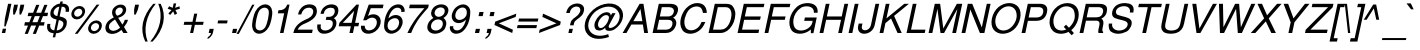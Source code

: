 SplineFontDB: 3.2
FontName: Homerton-MediumOblique
FullName: Homerton Medium Oblique 
FamilyName: Homerton
Weight: Medium
Copyright: (c) RISC OS Developments Ltd, released under Apache License 2.0
Version: 1
ItalicAngle: 0
UnderlinePosition: 0
UnderlineWidth: 0
Ascent: 400
Descent: 100
InvalidEm: 0
LayerCount: 2
Layer: 0 0 "Back" 1
Layer: 1 0 "Fore" 0
StyleMap: 0x0001
FSType: 0
OS2Version: 0
OS2_WeightWidthSlopeOnly: 0
OS2_UseTypoMetrics: 0
CreationTime: 1653360704
ModificationTime: 1653360705
PfmFamily: 17
TTFWeight: 500
TTFWidth: 5
LineGap: 45
VLineGap: 45
OS2TypoAscent: 0
OS2TypoAOffset: 1
OS2TypoDescent: 0
OS2TypoDOffset: 1
OS2TypoLinegap: 45
OS2WinAscent: 0
OS2WinAOffset: 1
OS2WinDescent: 0
OS2WinDOffset: 1
HheadAscent: 0
HheadAOffset: 1
HheadDescent: 0
HheadDOffset: 1
Lookup: 258 0 0 "'kern' Horizontal Kerning in Latin lookup 0" { "'kern' Horizontal Kerning in Latin lookup 0 subtable"  } ['kern' ('latn' <'dflt' > ) ]
DEI: 91125
Encoding: Custom
UnicodeInterp: none
NameList: AGL For New Fonts
DisplaySize: -24
AntiAlias: 1
FitToEm: 0
BeginChars: 480 406

StartChar: A.alt
Encoding: 1 -1 0
Width: 333
VWidth: 0
Flags: HMW
LayerCount: 2
Fore
Refer: 64 65 N 1 0 0 1 0 0 0
EndChar

StartChar: B.alt
Encoding: 2 -1 1
Width: 333
VWidth: 0
Flags: HMW
LayerCount: 2
Fore
Refer: 65 66 N 1 0 0 1 0 0 0
EndChar

StartChar: C.alt
Encoding: 3 -1 2
Width: 361
VWidth: 0
Flags: HMW
LayerCount: 2
Fore
Refer: 66 67 N 1 0 0 1 0 0 0
EndChar

StartChar: D.alt
Encoding: 4 -1 3
Width: 361
VWidth: 0
Flags: HMW
LayerCount: 2
Fore
Refer: 67 68 N 1 0 0 1 0 0 0
EndChar

StartChar: E.alt
Encoding: 5 -1 4
Width: 333
VWidth: 0
Flags: HMW
LayerCount: 2
Fore
Refer: 68 69 N 1 0 0 1 0 0 0
EndChar

StartChar: F.alt
Encoding: 6 -1 5
Width: 305
VWidth: 0
Flags: HMW
LayerCount: 2
Fore
Refer: 69 70 N 1 0 0 1 0 0 0
EndChar

StartChar: G.alt
Encoding: 7 -1 6
Width: 389
VWidth: 0
Flags: HMW
LayerCount: 2
Fore
Refer: 70 71 N 1 0 0 1 0 0 0
EndChar

StartChar: H.alt
Encoding: 8 -1 7
Width: 361
VWidth: 0
Flags: HMW
LayerCount: 2
Fore
Refer: 71 72 N 1 0 0 1 0 0 0
EndChar

StartChar: I.alt
Encoding: 9 -1 8
Width: 139
VWidth: 0
Flags: HMW
LayerCount: 2
Fore
Refer: 72 73 N 1 0 0 1 0 0 0
EndChar

StartChar: J.alt
Encoding: 10 -1 9
Width: 250
VWidth: 0
Flags: HMW
LayerCount: 2
Fore
Refer: 73 74 N 1 0 0 1 0 0 0
EndChar

StartChar: K.alt
Encoding: 11 -1 10
Width: 333
VWidth: 0
Flags: HMW
LayerCount: 2
Fore
Refer: 74 75 N 1 0 0 1 0 0 0
EndChar

StartChar: L.alt
Encoding: 12 -1 11
Width: 278
VWidth: 0
Flags: HMW
LayerCount: 2
Fore
Refer: 75 76 N 1 0 0 1 0 0 0
EndChar

StartChar: M.alt
Encoding: 13 -1 12
Width: 416
VWidth: 0
Flags: HMW
LayerCount: 2
Fore
Refer: 76 77 N 1 0 0 1 0 0 0
EndChar

StartChar: N.alt
Encoding: 14 -1 13
Width: 361
VWidth: 0
Flags: HMW
LayerCount: 2
Fore
Refer: 77 78 N 1 0 0 1 0 0 0
EndChar

StartChar: O.alt
Encoding: 15 -1 14
Width: 389
VWidth: 0
Flags: HMW
LayerCount: 2
Fore
Refer: 78 79 N 1 0 0 1 0 0 0
EndChar

StartChar: P.alt
Encoding: 16 -1 15
Width: 333
VWidth: 0
Flags: HMW
LayerCount: 2
Fore
Refer: 79 80 N 1 0 0 1 0 0 0
EndChar

StartChar: Q.alt
Encoding: 17 -1 16
Width: 389
VWidth: 0
Flags: HMW
LayerCount: 2
Fore
Refer: 80 81 N 1 0 0 1 0 0 0
EndChar

StartChar: R.alt
Encoding: 18 -1 17
Width: 361
VWidth: 0
Flags: HMW
LayerCount: 2
Fore
Refer: 81 82 N 1 0 0 1 0 0 0
EndChar

StartChar: S.alt
Encoding: 19 -1 18
Width: 333
VWidth: 0
Flags: HMW
LayerCount: 2
Fore
Refer: 82 83 N 1 0 0 1 0 0 0
EndChar

StartChar: T.alt
Encoding: 20 -1 19
Width: 305
VWidth: 0
Flags: HMW
LayerCount: 2
Fore
Refer: 83 84 N 1 0 0 1 0 0 0
EndChar

StartChar: U.alt
Encoding: 21 -1 20
Width: 361
VWidth: 0
Flags: HMW
LayerCount: 2
Fore
Refer: 84 85 N 1 0 0 1 0 0 0
EndChar

StartChar: V.alt
Encoding: 22 -1 21
Width: 333
VWidth: 0
Flags: HMW
LayerCount: 2
Fore
Refer: 85 86 N 1 0 0 1 0 0 0
EndChar

StartChar: W.alt
Encoding: 23 -1 22
Width: 472
VWidth: 0
Flags: HMW
LayerCount: 2
Fore
Refer: 86 87 N 1 0 0 1 0 0 0
EndChar

StartChar: X.alt
Encoding: 24 -1 23
Width: 333
VWidth: 0
Flags: HMW
LayerCount: 2
Fore
Refer: 87 88 N 1 0 0 1 0 0 0
EndChar

StartChar: Y.alt
Encoding: 25 -1 24
Width: 333
VWidth: 0
Flags: HMW
LayerCount: 2
Fore
Refer: 88 89 N 1 0 0 1 0 0 0
EndChar

StartChar: Z.alt
Encoding: 26 -1 25
Width: 305
VWidth: 0
Flags: HMW
LayerCount: 2
Fore
Refer: 89 90 N 1 0 0 1 0 0 0
EndChar

StartChar: h.alt
Encoding: 27 -1 26
Width: 278
VWidth: 0
Flags: HMW
LayerCount: 2
Fore
Refer: 103 104 N 1 0 0 1 0 0 0
EndChar

StartChar: k.alt
Encoding: 28 -1 27
Width: 250
VWidth: 0
Flags: HMW
LayerCount: 2
Fore
Refer: 106 107 N 1 0 0 1 0 0 0
EndChar

StartChar: u.alt
Encoding: 29 -1 28
Width: 278
VWidth: 0
Flags: HMW
LayerCount: 2
Fore
Refer: 116 117 N 1 0 0 1 0 0 0
EndChar

StartChar: s.alt
Encoding: 30 -1 29
Width: 250
VWidth: 0
Flags: HMW
LayerCount: 2
Fore
Refer: 114 115 N 1 0 0 1 0 0 0
EndChar

StartChar: z.alt
Encoding: 31 -1 30
Width: 250
VWidth: 0
Flags: HMW
LayerCount: 2
Fore
Refer: 121 122 N 1 0 0 1 0 0 0
EndChar

StartChar: space
Encoding: 32 32 31
Width: 139
VWidth: 0
Flags: HMW
LayerCount: 2
Kerns2: 64 -18 "'kern' Horizontal Kerning in Latin lookup 0 subtable" 88 -9 "'kern' Horizontal Kerning in Latin lookup 0 subtable"
EndChar

StartChar: exclam
Encoding: 33 33 32
Width: 139
VWidth: 0
Flags: HMW
LayerCount: 2
Fore
SplineSet
100.791992188 365 m 0
 142.791992188 365 l 0
 103.255859375 179 l 0
 70.8505859375 83 l 0
 52.8505859375 83 l 0
 61.255859375 179 l 0
 100.791992188 365 l 0
34.6865234375 54 m 0
 76.6865234375 54 l 0
 65.2080078125 0 l 0
 23.2080078125 0 l 0
 34.6865234375 54 l 0
EndSplineSet
EndChar

StartChar: quoteleft
Encoding: 34 8216 33
Width: 111
VWidth: 0
Flags: HMW
LayerCount: 2
Fore
SplineSet
92.501953125 331 m 0
 75.65234375 327 65.888671875 314 55.2998046875 283 c 0
 82.2998046875 283 l 0
 70.8212890625 229 l 0
 18.8212890625 229 l 0
 30.0869140625 282 l 0
 37.1884765625 306 64.1162109375 348 97.1787109375 353 c 0
 92.501953125 331 l 0
EndSplineSet
Kerns2: 33 -18 "'kern' Horizontal Kerning in Latin lookup 0 subtable"
EndChar

StartChar: quoteright
Encoding: 35 8217 34
Width: 111
VWidth: 0
Flags: HMW
LayerCount: 2
Fore
SplineSet
60.7001953125 299 m 0
 33.7001953125 299 l 0
 45.1787109375 353 l 0
 97.1787109375 353 l 0
 85.9130859375 300 l 0
 74.111328125 268 51.8837890625 234 18.8212890625 229 c 0
 23.498046875 251 l 0
 40.34765625 255 50.111328125 268 60.7001953125 299 c 0
EndSplineSet
Kerns2: 34 -18 "'kern' Horizontal Kerning in Latin lookup 0 subtable" 114 -9 "'kern' Horizontal Kerning in Latin lookup 0 subtable" 31 -27 "'kern' Horizontal Kerning in Latin lookup 0 subtable"
EndChar

StartChar: quotedblleft
Encoding: 36 8220 35
Width: 166
VWidth: 0
Flags: HMW
LayerCount: 2
Fore
SplineSet
80.501953125 331 m 0
 63.65234375 327 53.888671875 314 43.2998046875 283 c 0
 70.2998046875 283 l 0
 58.8212890625 229 l 0
 6.8212890625 229 l 0
 18.0869140625 282 l 0
 29.888671875 314 52.1162109375 348 85.1787109375 353 c 0
 80.501953125 331 l 0
159.501953125 331 m 0
 142.65234375 327 132.888671875 314 122.299804688 283 c 0
 149.299804688 283 l 0
 137.821289062 229 l 0
 85.8212890625 229 l 0
 97.0869140625 282 l 0
 108.888671875 314 131.116210938 348 164.178710938 353 c 0
 159.501953125 331 l 0
EndSplineSet
EndChar

StartChar: quotedblright
Encoding: 37 8221 36
Width: 166
VWidth: 0
Flags: HMW
LayerCount: 2
Fore
SplineSet
85.8212890625 229 m 0
 90.498046875 251 l 0
 107.34765625 255 117.111328125 268 127.700195312 299 c 0
 100.700195312 299 l 0
 112.178710938 353 l 0
 164.178710938 353 l 0
 152.913085938 300 l 0
 141.111328125 268 118.883789062 234 85.8212890625 229 c 0
6.8212890625 229 m 0
 11.498046875 251 l 0
 28.34765625 255 38.111328125 268 48.7001953125 299 c 0
 21.7001953125 299 l 0
 33.1787109375 353 l 0
 85.1787109375 353 l 0
 73.9130859375 300 l 0
 62.111328125 268 39.8837890625 234 6.8212890625 229 c 0
EndSplineSet
EndChar

StartChar: quotedblbase
Encoding: 38 8222 37
Width: 166
VWidth: 0
Flags: HMW
LayerCount: 2
Fore
SplineSet
91.6669921875 -41 m 0
 108.516601562 -37 116.791992188 -31 127.381835938 0 c 0
 100.381835938 0 l 0
 111.434570312 52 l 0
 163.434570312 52 l 0
 152.59375 1 l 0
 140.791992188 -31 119.627929688 -60 86.5654296875 -65 c 0
 91.6669921875 -41 l 0
12.6669921875 -41 m 0
 29.5166015625 -37 37.7919921875 -31 48.3818359375 0 c 0
 21.3818359375 0 l 0
 32.4345703125 52 l 0
 84.4345703125 52 l 0
 73.59375 1 l 0
 61.7919921875 -31 40.6279296875 -60 7.5654296875 -65 c 0
 12.6669921875 -41 l 0
EndSplineSet
EndChar

StartChar: asciitilde
Encoding: 39 126 38
Width: 292
VWidth: 0
Flags: HMW
LayerCount: 2
Fore
SplineSet
29.7666015625 143 m 0
 48.771484375 223 104.196289062 225 128.370117188 207 c 0
 183.29296875 169 l 0
 201.7421875 157 225.23046875 164 232.094726562 201 c 0
 260.094726562 201 l 0
 249.704101562 138 194.177734375 112 157.916992188 139 c 0
 104.994140625 177 l 0
 84.9697265625 191 64.1435546875 173 57.7666015625 143 c 0
 29.7666015625 143 l 0
EndSplineSet
EndChar

StartChar: parenleft
Encoding: 40 40 39
Width: 166
VWidth: 0
Flags: HMW
LayerCount: 2
Fore
SplineSet
65.8369140625 -107 m 0
 -6.8544921875 45 28.642578125 212 166.163085938 365 c 0
 196.163085938 365 l 0
 73.642578125 212 38.1455078125 45 95.8369140625 -107 c 0
 65.8369140625 -107 l 0
EndSplineSet
EndChar

StartChar: parenright
Encoding: 41 41 40
Width: 166
VWidth: 0
Flags: HMW
LayerCount: 2
Fore
SplineSet
96.1630859375 365 m 0
 172.642578125 212 137.145507812 45 -4.1630859375 -107 c 0
 -34.1630859375 -107 l 0
 92.1455078125 45 127.642578125 212 66.1630859375 365 c 0
 96.1630859375 365 l 0
EndSplineSet
EndChar

StartChar: asterisk
Encoding: 42 42 41
Width: 194
VWidth: 0
Flags: HMW
LayerCount: 2
Fore
SplineSet
84.61328125 315 m 0
 95.3037109375 370 l 0
 127.303710938 370 l 0
 114.61328125 315 l 0
 168.65234375 334 l 0
 173.0625 303 l 0
 117.662109375 287 l 0
 139.521484375 244 l 0
 108.696289062 226 l 0
 90.2607421875 271 l 0
 52.6962890625 226 l 0
 29.521484375 244 l 0
 69.662109375 287 l 0
 21.0625 303 l 0
 38.65234375 334 l 0
 84.61328125 315 l 0
EndSplineSet
EndChar

StartChar: sterling
Encoding: 43 163 42
Width: 278
VWidth: 0
Flags: HMW
LayerCount: 2
Fore
SplineSet
104.04296875 188 m 0
 191.04296875 188 l 0
 184.666015625 158 l 0
 105.666015625 158 l 0
 116.676757812 111 79.44921875 77 32.3095703125 34 c 0
 139 89 151.145507812 5 224.560546875 54 c 0
 233.908203125 18 l 0
 130.391601562 -55 91.1357421875 52 0.8076171875 -6 c 0
 -16.1787109375 27 l 0
 69.4248046875 91 72.0771484375 127 62.666015625 158 c 0
 8.666015625 158 l 0
 15.04296875 188 l 0
 55.04296875 188 l 0
 28.072265625 254 52.298828125 288 80.3134765625 321 c 0
 119.515625 369 237.341796875 387 270.013671875 329 c 0
 284.487304688 303 279.53515625 275 272.37109375 246 c 0
 229.37109375 246 l 0
 240.298828125 288 229.477539062 350 135.612304688 313 c 0
 93.9990234375 296 75.9462890625 244 104.04296875 188 c 0
EndSplineSet
EndChar

StartChar: comma
Encoding: 44 44 43
Width: 139
VWidth: 0
Flags: HMW
LayerCount: 2
Fore
SplineSet
30.5029296875 -75 m 0
 35.6044921875 -51 l 0
 57.3671875 -38 67.2802734375 -29 75.4443359375 0 c 0
 46.4443359375 0 l 0
 57.4970703125 52 l 0
 109.497070312 52 l 0
 99.08203125 3 l 0
 91.85546875 -31 56.203125 -67 30.5029296875 -75 c 0
EndSplineSet
EndChar

StartChar: hyphen
Encoding: 45 45 44
Width: 166
VWidth: 0
Flags: HMW
LayerCount: 2
Fore
SplineSet
26.9326171875 157 m 0
 145.932617188 157 l 0
 138.067382812 120 l 0
 19.0673828125 120 l 0
 26.9326171875 157 l 0
EndSplineSet
EndChar

StartChar: period
Encoding: 46 46 45
Width: 139
VWidth: 0
Flags: HMW
LayerCount: 2
Fore
SplineSet
38.4736328125 0 m 0
 49.5263671875 52 l 0
 101.526367188 52 l 0
 90.4736328125 0 l 0
 38.4736328125 0 l 0
EndSplineSet
EndChar

StartChar: ellipsis
Encoding: 47 8230 46
Width: 500
VWidth: 0
Flags: HMW
LayerCount: 2
Fore
Refer: 45 46 N 1 0 0 1 13 0 0
Refer: 45 46 N 1 0 0 1 181 0 0
Refer: 45 46 N 1 0 0 1 347 0 0
EndChar

StartChar: zero
Encoding: 48 48 47
Width: 278
VWidth: 0
Flags: HMW
LayerCount: 2
Fore
SplineSet
59 71 m 0
 70.16015625 20 142.947265625 19 177 71 c 0
 203.927734375 113 230.28515625 237 221 278 c 0
 209.052734375 330 135.83984375 329 103 278 c 0
 76.28515625 237 49.927734375 113 59 71 c 0
55.298828125 270 m 0
 116.380859375 388 254.380859375 388 265.298828125 270 c 0
 270.24609375 218 248.053710938 123 224.701171875 79 c 0
 163.619140625 -39 25.619140625 -39 14.701171875 79 c 0
 10.0537109375 123 28.24609375 218 55.298828125 270 c 0
EndSplineSet
EndChar

StartChar: one
Encoding: 49 49 48
Width: 278
VWidth: 0
Flags: HMW
LayerCount: 2
Fore
SplineSet
177.728515625 355 m 0
 206.728515625 355 l 0
 131.271484375 0 l 0
 87.271484375 0 l 0
 139.560546875 246 l 0
 60.560546875 246 l 0
 68.6376953125 284 l 0
 128.424804688 283 161.313476562 306 177.728515625 355 c 0
EndSplineSet
Kerns2: 48 -37 "'kern' Horizontal Kerning in Latin lookup 0 subtable"
EndChar

StartChar: two
Encoding: 50 50 49
Width: 278
VWidth: 0
Flags: HMW
LayerCount: 2
Fore
SplineSet
168.041992188 184 m 0
 216.930664062 207 234.49609375 252 226.873046875 282 c 0
 214.4375 327 148.375 322 123.124023438 302 c 0
 100.297851562 284 87.896484375 268 78.2451171875 232 c 0
 38.2451171875 232 l 0
 48.2353515625 279 62.2734375 298 85.162109375 321 c 0
 135.002929688 372 247.002929688 372 267.249023438 312 c 0
 280.171875 274 281.930664062 207 192.453125 153 c 0
 127.525390625 111 67.951171875 113 32.859375 42 c 0
 221.859375 42 l 0
 212.931640625 0 l 0
 -21.068359375 0 l 0
 0.6513671875 121 116.728515625 159 168.041992188 184 c 0
EndSplineSet
EndChar

StartChar: three
Encoding: 51 51 50
Width: 278
VWidth: 0
Flags: HMW
LayerCount: 2
Fore
SplineSet
4.654296875 107 m 0
 48.654296875 107 l 0
 44.6162109375 88 42.7275390625 65 54.5390625 50 c 0
 79.7373046875 18 167.4375 26 191.403320312 87 c 0
 204.41796875 120 203.770507812 164 144.770507812 164 c 0
 109.770507812 164 l 0
 117.84765625 202 l 0
 151.84765625 202 l 0
 209.84765625 202 235.813476562 263 215.465820312 299 c 0
 201.779296875 324 138.141601562 321 112.828125 296 c 0
 94.001953125 278 87.388671875 261 83.9248046875 240 c 0
 43.9248046875 240 l 0
 57.890625 301 78.716796875 319 112.180664062 340 c 0
 153.70703125 366 246.556640625 370 263.590820312 309 c 0
 274.301757812 270 265.248046875 218 210.234375 185 c 0
 258.345703125 162 247.616210938 88 215.114257812 48 c 0
 162.72265625 -15 65.447265625 -21 33.3994140625 7 c 0
 8.8623046875 28 -2.673828125 49 4.654296875 107 c 0
EndSplineSet
EndChar

StartChar: four
Encoding: 52 52 51
Width: 278
VWidth: 0
Flags: HMW
LayerCount: 2
Fore
SplineSet
189.149414062 277 m 0
 47.265625 127 l 0
 157.265625 127 l 0
 189.149414062 277 l 0
217.728515625 355 m 0
 249.728515625 355 l 0
 201.265625 127 l 0
 251.265625 127 l 0
 242.125976562 84 l 0
 192.125976562 84 l 0
 174.271484375 0 l 0
 130.271484375 0 l 0
 148.125976562 84 l 0
 -3.8740234375 84 l 0
 5.478515625 128 l 0
 217.728515625 355 l 0
EndSplineSet
EndChar

StartChar: five
Encoding: 53 53 52
Width: 278
VWidth: 0
Flags: HMW
LayerCount: 2
Fore
SplineSet
46.623046875 91 m 0
 45.193359375 9 136.231445312 28 168.24609375 61 c 0
 199.047851562 93 203.975585938 135 192.501953125 161 c 0
 174.791015625 200 115.854492188 205 66.076171875 159 c 0
 27.076171875 159 l 0
 96.7373046875 355 l 0
 281.737304688 355 l 0
 272.172851562 310 l 0
 122.172851562 310 l 0
 87.341796875 212 l 0
 128.356445312 245 215.569335938 246 241.328125 179 c 0
 255.825195312 139 241.34765625 85 209.482421875 48 c 0
 131.140625 -43 -14.8212890625 -24 0.623046875 91 c 0
 46.623046875 91 l 0
EndSplineSet
EndChar

StartChar: six
Encoding: 54 54 53
Width: 278
VWidth: 0
Flags: HMW
LayerCount: 2
Fore
SplineSet
173.888671875 61 m 0
 196.989257812 85 210.192382812 133 195.71875 159 c 0
 176.008789062 198 116.733398438 192 78.443359375 153 c 0
 55.5546875 130 52.2021484375 86 62.888671875 61 c 0
 77.236328125 25 131.323242188 16 173.888671875 61 c 0
13.564453125 83 m 0
 15.771484375 211 61.0126953125 278 92.4521484375 313 c 0
 135.868164062 362 220.630859375 375 252.491210938 332 c 0
 266.665039062 314 275.3515625 289 269.037109375 264 c 0
 227.037109375 264 l 0
 231.288085938 284 227.201171875 293 219.114257812 302 c 0
 201.791015625 324 151.002929688 325 114.86328125 282 c 0
 94.76171875 258 78.810546875 230 67.607421875 182 c 0
 134.63671875 248 201.959960938 226 225.795898438 197 c 0
 271.892578125 141 229.67578125 60 194.298828125 30 c 0
 98.869140625 -52 11.8349609375 9 13.564453125 83 c 0
EndSplineSet
EndChar

StartChar: seven
Encoding: 55 55 54
Width: 278
VWidth: 0
Flags: HMW
LayerCount: 2
Fore
SplineSet
289.439453125 316 m 0
 170.59375 185 124.565429688 119 77.271484375 0 c 0
 30.271484375 0 l 0
 87.416015625 123 133.168945312 183 242.1640625 310 c 0
 51.1640625 310 l 0
 60.728515625 355 l 0
 297.728515625 355 l 0
 289.439453125 316 l 0
EndSplineSet
EndChar

StartChar: eight
Encoding: 56 56 55
Width: 278
VWidth: 0
Flags: HMW
LayerCount: 2
Fore
SplineSet
194.24609375 138 m 0
 177.173828125 180 107.38671875 181 70.24609375 138 c 0
 51.5703125 116 44.3427734375 82 54.091796875 62 c 0
 74.9521484375 19 144.802734375 23 178.091796875 62 c 0
 196.342773438 82 202.995117188 118 194.24609375 138 c 0
79.8740234375 188 m 0
 36.5263671875 224 48.216796875 279 77.65625 314 c 0
 126.984375 372 234.41015625 374 261.65625 314 c 0
 278.579101562 276 259.67578125 220 205.874023438 188 c 0
 270.096679688 142 232.666992188 60 210.991210938 38 c 0
 154.450195312 -21 44.7490234375 -29 10.9912109375 38 c 0
 -2.482421875 64 -3.328125 140 79.8740234375 188 c 0
98.2265625 232 m 0
 120.299804688 190 173.362304688 195 206.2265625 232 c 0
 213.926757812 240 228.090820312 269 219.767578125 291 c 0
 205.844726562 329 142.057617188 330 109.767578125 291 c 0
 96.154296875 274 90.990234375 245 98.2265625 232 c 0
EndSplineSet
EndChar

StartChar: nine
Encoding: 57 57 56
Width: 278
VWidth: 0
Flags: HMW
LayerCount: 2
Fore
SplineSet
84.28125 190 m 0
 104.991210938 151 164.266601562 157 201.556640625 196 c 0
 224.4453125 219 227.797851562 263 217.111328125 288 c 0
 203.763671875 324 149.676757812 333 106.111328125 288 c 0
 83.0107421875 264 69.8076171875 216 84.28125 190 c 0
187.547851562 36 m 0
 144.131835938 -13 62.369140625 -26 28.5087890625 17 c 0
 14.3349609375 35 5.6484375 60 11.962890625 85 c 0
 53.962890625 85 l 0
 49.7119140625 65 53.798828125 56 61.8857421875 47 c 0
 80.208984375 25 130.997070312 24 165.13671875 67 c 0
 185.23828125 91 201.189453125 119 212.392578125 167 c 0
 146.36328125 101 78.0400390625 123 54.2041015625 152 c 0
 8.107421875 208 50.32421875 289 85.701171875 319 c 0
 182.130859375 401 267.165039062 340 266.435546875 266 c 0
 264.228515625 138 218.987304688 71 187.547851562 36 c 0
EndSplineSet
EndChar

StartChar: colon
Encoding: 58 58 57
Width: 139
VWidth: 0
Flags: HMW
LayerCount: 2
Fore
Refer: 45 46 N 1 0 0 1 11 0 0
Refer: 45 46 N 1 0 0 1 55.8494 211 0
EndChar

StartChar: semicolon
Encoding: 59 59 58
Width: 139
VWidth: 0
Flags: HMW
LayerCount: 2
Fore
Refer: 45 46 N 1 0 0 1 55.8494 211 0
Refer: 43 44 N 1 0 0 1 11 0 0
EndChar

StartChar: quotesingle
Encoding: 60 39 59
Width: 95
VWidth: 0
Flags: HMW
LayerCount: 2
Fore
SplineSet
39.072265625 354 m 0
 87.072265625 354 l 0
 74.53125 295 l 0
 46.927734375 231 l 0
 26.927734375 231 l 0
 26.53125 295 l 0
 39.072265625 354 l 0
EndSplineSet
EndChar

StartChar: equal
Encoding: 61 61 60
Width: 292
VWidth: 0
Flags: HMW
LayerCount: 2
Fore
SplineSet
37.7529296875 181 m 0
 279.752929688 181 l 0
 271.67578125 143 l 0
 29.67578125 143 l 0
 37.7529296875 181 l 0
12.2470703125 61 m 0
 20.32421875 99 l 0
 262.32421875 99 l 0
 254.247070312 61 l 0
 12.2470703125 61 l 0
EndSplineSet
EndChar

StartChar: quotedbl
Encoding: 62 34 61
Width: 177
VWidth: 0
Flags: HMW
LayerCount: 2
Fore
SplineSet
39.072265625 354 m 0
 87.072265625 354 l 0
 74.53125 295 l 0
 46.927734375 231 l 0
 26.927734375 231 l 0
 26.53125 295 l 0
 39.072265625 354 l 0
166.072265625 354 m 0
 153.53125 295 l 0
 125.927734375 231 l 0
 105.927734375 231 l 0
 105.53125 295 l 0
 118.072265625 354 l 0
 166.072265625 354 l 0
EndSplineSet
EndChar

StartChar: question
Encoding: 63 63 62
Width: 278
VWidth: 0
Flags: HMW
LayerCount: 2
Fore
SplineSet
96.904296875 250 m 0
 52.904296875 250 l 0
 56.0927734375 265 63.5947265625 305 94.546875 333 c 0
 142.686523438 376 237.237304688 388 270.483398438 328 c 0
 279.870117188 311 283.092773438 265 247.52734375 220 c 0
 214.8125 179 156.987304688 161 151.122070312 124 c 0
 145.170898438 96 l 0
 100.170898438 96 l 0
 106.122070312 124 l 0
 118.8125 179 164.938476562 189 197.165039062 223 c 0
 227.1796875 256 239.131835938 284 221.5078125 314 c 0
 209.546875 333 161.671875 343 121.807617188 306 c 0
 106.83203125 292 100.368164062 271 96.904296875 250 c 0
79.765625 0 m 0
 90.818359375 52 l 0
 135.818359375 52 l 0
 124.765625 0 l 0
 79.765625 0 l 0
EndSplineSet
EndChar

StartChar: acute
Encoding: 64 180 63
Width: 166
VWidth: 0
Flags: HMW
LayerCount: 2
Fore
SplineSet
104.864257812 370 m 0
 158.864257812 370 l 0
 70.1357421875 296 l 0
 38.1357421875 296 l 0
 104.864257812 370 l 0
EndSplineSet
EndChar

StartChar: A
Encoding: 65 65 64
Width: 333
VWidth: 0
Flags: HMW
LayerCount: 2
Fore
SplineSet
216.666992188 148 m 0
 192.975585938 300 l 0
 104.666992188 148 l 0
 216.666992188 148 l 0
79.7392578125 106 m 0
 18.2080078125 0 l 0
 -29.7919921875 0 l 0
 182.791992188 365 l 0
 230.791992188 365 l 0
 288.208007812 0 l 0
 240.208007812 0 l 0
 223.739257812 106 l 0
 79.7392578125 106 l 0
EndSplineSet
Kerns2: 83 -37 "'kern' Horizontal Kerning in Latin lookup 0 subtable" 85 -27 "'kern' Horizontal Kerning in Latin lookup 0 subtable" 86 -9 "'kern' Horizontal Kerning in Latin lookup 0 subtable" 88 -37 "'kern' Horizontal Kerning in Latin lookup 0 subtable" 34 -18 "'kern' Horizontal Kerning in Latin lookup 0 subtable" 31 -18 "'kern' Horizontal Kerning in Latin lookup 0 subtable" 117 -9 "'kern' Horizontal Kerning in Latin lookup 0 subtable" 118 -9 "'kern' Horizontal Kerning in Latin lookup 0 subtable" 120 -4 "'kern' Horizontal Kerning in Latin lookup 0 subtable"
EndChar

StartChar: B
Encoding: 66 66 65
Width: 333
VWidth: 0
Flags: HMW
LayerCount: 2
Fore
SplineSet
155.135742188 42 m 0
 167.135742188 42 239.009765625 32 254.739257812 106 c 0
 263.029296875 145 242.493164062 166 200.280273438 165 c 0
 89.2802734375 165 l 0
 63.1357421875 42 l 0
 155.135742188 42 l 0
263.01953125 192 m 0
 278.318359375 184 313.4296875 161 301.739257812 106 c 0
 297.063476562 84 269.208007812 0 173.208007812 0 c 0
 7.2080078125 0 l 0
 84.7919921875 365 l 0
 223.791992188 365 l 0
 306.791992188 365 335.352539062 330 322.811523438 271 c 0
 314.30859375 231 283.294921875 198 263.01953125 192 c 0
204.208007812 207 m 0
 228.208007812 207 263.970703125 220 273.110351562 263 c 0
 279.700195312 294 261.864257812 323 214.864257812 323 c 0
 122.864257812 323 l 0
 98.2080078125 207 l 0
 204.208007812 207 l 0
EndSplineSet
EndChar

StartChar: C
Encoding: 67 67 66
Width: 361
VWidth: 0
Flags: HMW
LayerCount: 2
Fore
SplineSet
282.498046875 138 m 0
 329.498046875 138 l 0
 304.106445312 75 275.942382812 46 244.266601562 24 c 0
 171.638671875 -26 78.5517578125 -17 42.81640625 36 c 0
 -20.203125 130 42.642578125 261 88.8447265625 309 c 0
 179.825195312 403 284.51171875 378 315.071289062 343 c 0
 335.182617188 320 346.293945312 297 347.516601562 251 c 0
 299.516601562 251 l 0
 296.767578125 271 290.806640625 290 280.20703125 306 c 0
 250.921875 347 169.221679688 339 123.380859375 288 c 0
 84.0283203125 244 43.28515625 137 83.619140625 68 c 0
 102.604492188 35 166.927734375 13 231.555664062 63 c 0
 263.870117188 88 271.671875 120 282.498046875 138 c 0
EndSplineSet
EndChar

StartChar: D
Encoding: 68 68 67
Width: 361
VWidth: 0
Flags: HMW
LayerCount: 2
Fore
SplineSet
149.208007812 0 m 0
 7.2080078125 0 l 0
 84.7919921875 365 l 0
 226.791992188 365 l 0
 300.791992188 365 323.139648438 329 338.598632812 270 c 0
 348.521484375 232 334.81640625 144 301.401367188 95 c 0
 264.922851562 41 226.208007812 0 149.208007812 0 c 0
263.65234375 115 m 0
 281.87890625 149 298.6953125 214 292.34765625 250 c 0
 286 286 275.864257812 323 217.864257812 323 c 0
 122.864257812 323 l 0
 63.1357421875 42 l 0
 158.135742188 42 l 0
 213.135742188 42 242.362304688 76 263.65234375 115 c 0
EndSplineSet
EndChar

StartChar: E
Encoding: 69 69 68
Width: 333
VWidth: 0
Flags: HMW
LayerCount: 2
Fore
SplineSet
7.2080078125 0 m 0
 84.7919921875 365 l 0
 342.791992188 365 l 0
 333.864257812 323 l 0
 122.864257812 323 l 0
 98.2080078125 207 l 0
 297.208007812 207 l 0
 288.280273438 165 l 0
 89.2802734375 165 l 0
 63.1357421875 42 l 0
 277.135742188 42 l 0
 268.208007812 0 l 0
 7.2080078125 0 l 0
EndSplineSet
EndChar

StartChar: F
Encoding: 70 70 69
Width: 305
VWidth: 0
Flags: HMW
LayerCount: 2
Fore
SplineSet
98.2080078125 207 m 0
 269.208007812 207 l 0
 260.280273438 165 l 0
 89.2802734375 165 l 0
 54.2080078125 0 l 0
 7.2080078125 0 l 0
 84.7919921875 365 l 0
 329.791992188 365 l 0
 320.864257812 323 l 0
 122.864257812 323 l 0
 98.2080078125 207 l 0
EndSplineSet
Kerns2: 64 -37 "'kern' Horizontal Kerning in Latin lookup 0 subtable" 43 -64 "'kern' Horizontal Kerning in Latin lookup 0 subtable" 45 -64 "'kern' Horizontal Kerning in Latin lookup 0 subtable" 31 -9 "'kern' Horizontal Kerning in Latin lookup 0 subtable"
EndChar

StartChar: G
Encoding: 71 71 70
Width: 389
VWidth: 0
Flags: HMW
LayerCount: 2
Fore
SplineSet
323.986328125 253 m 0
 332.541992188 345 209.754882812 346 164.58984375 317 c 0
 44.2236328125 240 48.064453125 84 102.412109375 48 c 0
 177.209960938 0 288.962890625 60 303.416992188 128 c 0
 308.518554688 152 l 0
 202.518554688 152 l 0
 211.446289062 194 l 0
 359.446289062 194 l 0
 317.78515625 -2 l 0
 285.78515625 -2 l 0
 285.349609375 43 l 0
 191.770507812 -35 80.234375 -14 46.01171875 32 c 0
 -9.046875 107 15.861328125 243 111.928710938 328 c 0
 178.256835938 386 294.256835938 386 338.754882812 346 c 0
 359.715820312 327 375.40234375 302 369.986328125 253 c 0
 323.986328125 253 l 0
EndSplineSet
EndChar

StartChar: H
Encoding: 72 72 71
Width: 361
VWidth: 0
Flags: HMW
LayerCount: 2
Fore
SplineSet
98.2080078125 207 m 0
 284.208007812 207 l 0
 317.791992188 365 l 0
 364.791992188 365 l 0
 287.208007812 0 l 0
 240.208007812 0 l 0
 275.280273438 165 l 0
 89.2802734375 165 l 0
 54.2080078125 0 l 0
 7.2080078125 0 l 0
 84.7919921875 365 l 0
 131.791992188 365 l 0
 98.2080078125 207 l 0
EndSplineSet
EndChar

StartChar: I
Encoding: 73 73 72
Width: 139
VWidth: 0
Flags: HMW
LayerCount: 2
Fore
SplineSet
7.2080078125 0 m 0
 84.7919921875 365 l 0
 131.791992188 365 l 0
 54.2080078125 0 l 0
 7.2080078125 0 l 0
EndSplineSet
EndChar

StartChar: J
Encoding: 74 74 73
Width: 250
VWidth: 0
Flags: HMW
LayerCount: 2
Fore
SplineSet
-10.98046875 84 m 0
 -3.7529296875 118 l 0
 43.2470703125 118 l 0
 35.5947265625 82 l 0
 29.642578125 54 45.3916015625 34 75.3916015625 34 c 0
 103.391601562 34 139.642578125 54 149.208007812 99 c 0
 205.748046875 365 l 0
 252.748046875 365 l 0
 196.208007812 99 l 0
 181.541992188 30 122.251953125 -9 65.251953125 -9 c 0
 3.251953125 -9 -20.7578125 38 -10.98046875 84 c 0
EndSplineSet
EndChar

StartChar: K
Encoding: 75 75 74
Width: 333
VWidth: 0
Flags: HMW
LayerCount: 2
Fore
SplineSet
84.7919921875 365 m 0
 131.791992188 365 l 0
 93.1064453125 183 l 0
 315.791992188 365 l 0
 373.791992188 365 l 0
 188.6953125 214 l 0
 284.208007812 0 l 0
 232.208007812 0 l 0
 150.681640625 181 l 0
 80.5654296875 124 l 0
 54.2080078125 0 l 0
 7.2080078125 0 l 0
 84.7919921875 365 l 0
EndSplineSet
EndChar

StartChar: L
Encoding: 76 76 75
Width: 278
VWidth: 0
Flags: HMW
LayerCount: 2
Fore
SplineSet
7.2080078125 0 m 0
 84.7919921875 365 l 0
 131.791992188 365 l 0
 63.1357421875 42 l 0
 243.135742188 42 l 0
 234.208007812 0 l 0
 7.2080078125 0 l 0
EndSplineSet
Kerns2: 83 -37 "'kern' Horizontal Kerning in Latin lookup 0 subtable" 85 -27 "'kern' Horizontal Kerning in Latin lookup 0 subtable" 86 -18 "'kern' Horizontal Kerning in Latin lookup 0 subtable" 88 -46 "'kern' Horizontal Kerning in Latin lookup 0 subtable" 34 -27 "'kern' Horizontal Kerning in Latin lookup 0 subtable" 31 -9 "'kern' Horizontal Kerning in Latin lookup 0 subtable" 120 -9 "'kern' Horizontal Kerning in Latin lookup 0 subtable"
EndChar

StartChar: M
Encoding: 77 77 76
Width: 416
VWidth: 0
Flags: HMW
LayerCount: 2
Fore
SplineSet
7.2080078125 0 m 0
 84.7919921875 365 l 0
 151.791992188 365 l 0
 191.32421875 57 l 0
 360.791992188 365 l 0
 427.791992188 365 l 0
 350.208007812 0 l 0
 303.208007812 0 l 0
 367.1875 301 l 0
 201.208007812 0 l 0
 156.208007812 0 l 0
 118.1875 301 l 0
 54.2080078125 0 l 0
 7.2080078125 0 l 0
EndSplineSet
EndChar

StartChar: N
Encoding: 78 78 77
Width: 361
VWidth: 0
Flags: HMW
LayerCount: 2
Fore
SplineSet
84.7919921875 365 m 0
 140.791992188 365 l 0
 260.086914062 70 l 0
 322.791992188 365 l 0
 369.791992188 365 l 0
 292.208007812 0 l 0
 236.208007812 0 l 0
 116.700195312 294 l 0
 54.2080078125 0 l 0
 7.2080078125 0 l 0
 84.7919921875 365 l 0
EndSplineSet
EndChar

StartChar: O
Encoding: 79 79 78
Width: 389
VWidth: 0
Flags: HMW
LayerCount: 2
Fore
SplineSet
353.501953125 326 m 0
 410.8359375 257 379.1640625 108 292.498046875 39 c 0
 209.681640625 -26 101.89453125 -25 47.498046875 39 c 0
 -9.8359375 108 21.8359375 257 108.501953125 326 c 0
 190.10546875 390 298.318359375 391 353.501953125 326 c 0
79.275390625 85 m 0
 114.971679688 13 212.971679688 13 279.275390625 85 c 0
 332.666992188 148 347.333007812 217 320.724609375 280 c 0
 285.028320312 352 187.028320312 352 120.724609375 280 c 0
 67.3330078125 217 52.6669921875 148 79.275390625 85 c 0
EndSplineSet
EndChar

StartChar: P
Encoding: 80 80 79
Width: 333
VWidth: 0
Flags: HMW
LayerCount: 2
Fore
SplineSet
325.466796875 260 m 0
 304.2109375 160 228.510742188 152 185.510742188 152 c 0
 86.5107421875 152 l 0
 54.2021484375 0 l 0
 7.2021484375 0 l 0
 84.78515625 365 l 0
 230.78515625 365 l 0
 245.78515625 365 349.060546875 371 325.466796875 260 c 0
276.404296875 255 m 0
 290.220703125 320 236.0703125 324 221.858398438 323 c 0
 122.858398438 323 l 0
 95.4384765625 194 l 0
 194.438476562 194 l 0
 216.438476562 194 264.713867188 200 276.404296875 255 c 0
EndSplineSet
Kerns2: 64 -37 "'kern' Horizontal Kerning in Latin lookup 0 subtable" 43 -64 "'kern' Horizontal Kerning in Latin lookup 0 subtable" 45 -64 "'kern' Horizontal Kerning in Latin lookup 0 subtable" 31 -18 "'kern' Horizontal Kerning in Latin lookup 0 subtable"
EndChar

StartChar: Q
Encoding: 81 81 80
Width: 389
VWidth: 0
Flags: HMW
LayerCount: 2
Fore
SplineSet
228.340820312 43 m 0
 197.35546875 76 l 0
 225.306640625 104 l 0
 262.229492188 66 l 0
 328.833984375 130 351.287109375 198 323.716796875 280 c 0
 305.982421875 333 205.721679688 360 139.54296875 298 c 0
 72.15234375 235 51.572265625 157 79.4814453125 86 c 0
 105.08984375 23 184.302734375 24 228.340820312 43 c 0
290.853515625 36 m 0
 323.98828125 -1 l 0
 296.25 -28 l 0
 256.176757812 14 l 0
 187.524414062 -22 105.012695312 -15 62.5146484375 25 c 0
 -15.54296875 100 24.7265625 233 82.9677734375 300 c 0
 169.010742188 399 329.010742188 399 370.967773438 300 c 0
 408.688476562 214 362.543945312 91 290.853515625 36 c 0
EndSplineSet
EndChar

StartChar: R
Encoding: 82 82 81
Width: 361
VWidth: 0
Flags: HMW
LayerCount: 2
Fore
SplineSet
347.110351562 263 m 0
 338.395507812 222 317.932617188 201 279.043945312 178 c 0
 345.029296875 145 263.22265625 33 302.971679688 13 c 0
 300.208007812 0 l 0
 243.208007812 0 l 0
 225.26171875 52 305.217773438 160 206.942382812 154 c 0
 86.9423828125 154 l 0
 54.2080078125 0 l 0
 7.2080078125 0 l 0
 84.7919921875 365 l 0
 251.791992188 365 l 0
 356.791992188 365 356.888671875 309 347.110351562 263 c 0
215.869140625 196 m 0
 269.869140625 196 292.395507812 222 300.8984375 262 c 0
 306 286 300.864257812 323 242.864257812 323 c 0
 122.864257812 323 l 0
 95.869140625 196 l 0
 215.869140625 196 l 0
EndSplineSet
Kerns2: 83 -9 "'kern' Horizontal Kerning in Latin lookup 0 subtable" 85 -9 "'kern' Horizontal Kerning in Latin lookup 0 subtable" 86 -9 "'kern' Horizontal Kerning in Latin lookup 0 subtable" 88 -18 "'kern' Horizontal Kerning in Latin lookup 0 subtable"
EndChar

StartChar: S
Encoding: 83 83 82
Width: 333
VWidth: 0
Flags: HMW
LayerCount: 2
Fore
SplineSet
10.2978515625 118 m 0
 53.2978515625 118 l 0
 40.5830078125 77 75.5927734375 30 139.805664062 31 c 0
 217.017578125 32 256.920898438 88 243.573242188 124 c 0
 228.650390625 162 146.224609375 160 84.9638671875 187 c 0
 22.703125 214 52.5966796875 317 113.823242188 351 c 0
 175.049804688 385 263.775390625 379 295.823242188 351 c 0
 312.634765625 336 329.74609375 313 316.630859375 256 c 0
 273.630859375 256 l 0
 291.760742188 346 182.185546875 348 133.80859375 318 c 0
 81.0068359375 286 95.8916015625 229 129.829101562 224 c 0
 183.365234375 203 261.15234375 202 288.799804688 158 c 0
 314.66015625 115 274.505859375 39 230.829101562 17 c 0
 171.665039062 -12 95.90234375 -25 33.466796875 20 c 0
 12.443359375 34 4.49609375 86 10.2978515625 118 c 0
EndSplineSet
EndChar

StartChar: T
Encoding: 84 84 83
Width: 305
VWidth: 0
Flags: HMW
LayerCount: 2
Fore
SplineSet
49.7919921875 365 m 0
 335.791992188 365 l 0
 326.864257812 323 l 0
 206.864257812 323 l 0
 138.208007812 0 l 0
 91.2080078125 0 l 0
 159.864257812 323 l 0
 40.8642578125 323 l 0
 49.7919921875 365 l 0
EndSplineSet
Kerns2: 64 -37 "'kern' Horizontal Kerning in Latin lookup 0 subtable" 78 -9 "'kern' Horizontal Kerning in Latin lookup 0 subtable" 96 -46 "'kern' Horizontal Kerning in Latin lookup 0 subtable" 98 -46 "'kern' Horizontal Kerning in Latin lookup 0 subtable" 57 -37 "'kern' Horizontal Kerning in Latin lookup 0 subtable" 43 -46 "'kern' Horizontal Kerning in Latin lookup 0 subtable" 100 -46 "'kern' Horizontal Kerning in Latin lookup 0 subtable" 44 -46 "'kern' Horizontal Kerning in Latin lookup 0 subtable" 104 -4 "'kern' Horizontal Kerning in Latin lookup 0 subtable" 110 -46 "'kern' Horizontal Kerning in Latin lookup 0 subtable" 45 -46 "'kern' Horizontal Kerning in Latin lookup 0 subtable" 113 -37 "'kern' Horizontal Kerning in Latin lookup 0 subtable" 114 -46 "'kern' Horizontal Kerning in Latin lookup 0 subtable" 58 -37 "'kern' Horizontal Kerning in Latin lookup 0 subtable" 116 -37 "'kern' Horizontal Kerning in Latin lookup 0 subtable" 118 -37 "'kern' Horizontal Kerning in Latin lookup 0 subtable" 120 -37 "'kern' Horizontal Kerning in Latin lookup 0 subtable"
EndChar

StartChar: U
Encoding: 85 85 84
Width: 361
VWidth: 0
Flags: HMW
LayerCount: 2
Fore
SplineSet
312.18359375 113 m 0
 300.280273438 57 269.991210938 18 215.165039062 0 c 0
 169.614257812 -12 119.614257812 -12 83.1650390625 0 c 0
 32.9912109375 18 20.4931640625 58 32.18359375 113 c 0
 85.748046875 365 l 0
 132.748046875 365 l 0
 79.18359375 113 l 0
 71.1064453125 75 82.0048828125 51 102.092773438 42 c 0
 126.904296875 27 179.904296875 27 213.092773438 42 c 0
 236.217773438 52 257.106445312 75 265.18359375 113 c 0
 318.748046875 365 l 0
 365.748046875 365 l 0
 312.18359375 113 l 0
EndSplineSet
EndChar

StartChar: V
Encoding: 86 86 85
Width: 333
VWidth: 0
Flags: HMW
LayerCount: 2
Fore
SplineSet
53.7919921875 365 m 0
 103.791992188 365 l 0
 143.111328125 56 l 0
 311.791992188 365 l 0
 361.791992188 365 l 0
 155.208007812 0 l 0
 106.208007812 0 l 0
 53.7919921875 365 l 0
EndSplineSet
Kerns2: 64 -27 "'kern' Horizontal Kerning in Latin lookup 0 subtable" 96 -18 "'kern' Horizontal Kerning in Latin lookup 0 subtable" 57 -9 "'kern' Horizontal Kerning in Latin lookup 0 subtable" 43 -37 "'kern' Horizontal Kerning in Latin lookup 0 subtable" 100 -18 "'kern' Horizontal Kerning in Latin lookup 0 subtable" 44 -18 "'kern' Horizontal Kerning in Latin lookup 0 subtable" 104 -9 "'kern' Horizontal Kerning in Latin lookup 0 subtable" 110 -18 "'kern' Horizontal Kerning in Latin lookup 0 subtable" 45 -37 "'kern' Horizontal Kerning in Latin lookup 0 subtable" 113 -9 "'kern' Horizontal Kerning in Latin lookup 0 subtable" 58 -9 "'kern' Horizontal Kerning in Latin lookup 0 subtable" 116 -9 "'kern' Horizontal Kerning in Latin lookup 0 subtable" 120 -9 "'kern' Horizontal Kerning in Latin lookup 0 subtable"
EndChar

StartChar: W
Encoding: 87 87 86
Width: 472
VWidth: 0
Flags: HMW
LayerCount: 2
Fore
SplineSet
263.400390625 302 m 0
 113.208007812 0 l 0
 62.2080078125 0 l 0
 49.7919921875 365 l 0
 99.7919921875 365 l 0
 105.512695312 72 l 0
 251.791992188 365 l 0
 301.791992188 365 l 0
 323.512695312 72 l 0
 453.791992188 365 l 0
 503.791992188 365 l 0
 336.208007812 0 l 0
 285.208007812 0 l 0
 263.400390625 302 l 0
EndSplineSet
Kerns2: 64 -9 "'kern' Horizontal Kerning in Latin lookup 0 subtable" 96 -9 "'kern' Horizontal Kerning in Latin lookup 0 subtable" 43 -18 "'kern' Horizontal Kerning in Latin lookup 0 subtable" 100 -9 "'kern' Horizontal Kerning in Latin lookup 0 subtable" 44 -9 "'kern' Horizontal Kerning in Latin lookup 0 subtable" 104 -4 "'kern' Horizontal Kerning in Latin lookup 0 subtable" 45 -18 "'kern' Horizontal Kerning in Latin lookup 0 subtable"
EndChar

StartChar: X
Encoding: 88 88 87
Width: 333
VWidth: 0
Flags: HMW
LayerCount: 2
Fore
SplineSet
176.18359375 221 m 0
 300.791992188 365 l 0
 357.791992188 365 l 0
 197.106445312 183 l 0
 286.208007812 0 l 0
 229.208007812 0 l 0
 160.029296875 145 l 0
 29.2080078125 0 l 0
 -27.7919921875 0 l 0
 139.106445312 183 l 0
 55.7919921875 365 l 0
 112.791992188 365 l 0
 176.18359375 221 l 0
EndSplineSet
EndChar

StartChar: Y
Encoding: 89 89 88
Width: 333
VWidth: 0
Flags: HMW
LayerCount: 2
Fore
SplineSet
44.7919921875 365 m 0
 101.791992188 365 l 0
 169.106445312 183 l 0
 311.791992188 365 l 0
 368.791992188 365 l 0
 180.69140625 134 l 0
 152.208007812 0 l 0
 105.208007812 0 l 0
 133.69140625 134 l 0
 44.7919921875 365 l 0
EndSplineSet
Kerns2: 64 -27 "'kern' Horizontal Kerning in Latin lookup 0 subtable" 96 -37 "'kern' Horizontal Kerning in Latin lookup 0 subtable" 57 -18 "'kern' Horizontal Kerning in Latin lookup 0 subtable" 43 -46 "'kern' Horizontal Kerning in Latin lookup 0 subtable" 100 -27 "'kern' Horizontal Kerning in Latin lookup 0 subtable" 44 -37 "'kern' Horizontal Kerning in Latin lookup 0 subtable" 104 -9 "'kern' Horizontal Kerning in Latin lookup 0 subtable" 110 -27 "'kern' Horizontal Kerning in Latin lookup 0 subtable" 111 -27 "'kern' Horizontal Kerning in Latin lookup 0 subtable" 45 -46 "'kern' Horizontal Kerning in Latin lookup 0 subtable" 112 -27 "'kern' Horizontal Kerning in Latin lookup 0 subtable" 58 -18 "'kern' Horizontal Kerning in Latin lookup 0 subtable" 31 -9 "'kern' Horizontal Kerning in Latin lookup 0 subtable" 116 -18 "'kern' Horizontal Kerning in Latin lookup 0 subtable" 117 -18 "'kern' Horizontal Kerning in Latin lookup 0 subtable"
EndChar

StartChar: Z
Encoding: 90 90 89
Width: 305
VWidth: 0
Flags: HMW
LayerCount: 2
Fore
SplineSet
258.135742188 42 m 0
 249.208007812 0 l 0
 -24.7919921875 0 l 0
 -16.0771484375 41 l 0
 263.864257812 323 l 0
 58.8642578125 323 l 0
 67.7919921875 365 l 0
 330.791992188 365 l 0
 321.651367188 322 l 0
 43.1357421875 42 l 0
 258.135742188 42 l 0
EndSplineSet
EndChar

StartChar: dieresis
Encoding: 91 168 90
Width: 166
VWidth: 0
Flags: HMW
LayerCount: 2
Fore
SplineSet
104.419921875 354 m 0
 153.419921875 354 l 0
 142.580078125 303 l 0
 93.580078125 303 l 0
 104.419921875 354 l 0
69.419921875 354 m 0
 58.580078125 303 l 0
 9.580078125 303 l 0
 20.419921875 354 l 0
 69.419921875 354 l 0
EndSplineSet
EndChar

StartChar: ring
Encoding: 92 730 91
Width: 166
VWidth: 0
Flags: HMW
LayerCount: 2
Fore
SplineSet
108.411132812 298 m 0
 87.796875 281 59.796875 281 46.4111328125 298 c 0
 33.0244140625 315 38.9755859375 343 59.5888671875 360 c 0
 80.203125 377 109.203125 377 122.588867188 360 c 0
 135.975585938 343 130.024414062 315 108.411132812 298 c 0
97.173828125 311 m 0
 109.299804688 321 112.700195312 337 105.826171875 347 c 0
 97.7392578125 356 81.7392578125 356 69.826171875 347 c 0
 58.7001953125 337 55.2998046875 321 62.173828125 311 c 0
 70.2607421875 302 86.2607421875 302 97.173828125 311 c 0
EndSplineSet
EndChar

StartChar: dotaccent
Encoding: 93 729 92
Width: 166
VWidth: 0
Flags: HMW
LayerCount: 2
Fore
SplineSet
104.845703125 365 m 0
 93.154296875 310 l 0
 51.154296875 310 l 0
 62.845703125 365 l 0
 104.845703125 365 l 0
EndSplineSet
EndChar

StartChar: circumflex
Encoding: 94 710 93
Width: 166
VWidth: 0
Flags: HMW
LayerCount: 2
Fore
SplineSet
2.1357421875 296 m 0
 61.8642578125 370 l 0
 117.864257812 370 l 0
 146.135742188 296 l 0
 108.135742188 296 l 0
 83.9130859375 342 l 0
 40.1357421875 296 l 0
 2.1357421875 296 l 0
EndSplineSet
EndChar

StartChar: underscore
Encoding: 95 95 94
Width: 278
VWidth: 0
Flags: HMW
LayerCount: 2
Fore
SplineSet
291.657226562 -63 m 0
 286.342773438 -88 l 0
 -13.6572265625 -88 l 0
 -8.3427734375 -63 l 0
 291.657226562 -63 l 0
EndSplineSet
EndChar

StartChar: grave
Encoding: 96 96 95
Width: 166
VWidth: 0
Flags: HMW
LayerCount: 2
Fore
SplineSet
72.8642578125 370 m 0
 108.135742188 296 l 0
 76.1357421875 296 l 0
 18.8642578125 370 l 0
 72.8642578125 370 l 0
EndSplineSet
EndChar

StartChar: a
Encoding: 97 97 96
Width: 278
VWidth: 0
Flags: HMW
LayerCount: 2
Fore
SplineSet
192.015625 131 m 0
 146.551757812 110 81.314453125 123 54.30078125 90 c 0
 32.3486328125 62 45.484375 25 84.9091796875 27 c 0
 119.122070312 28 160.735351562 45 180.962890625 79 c 0
 192.015625 131 l 0
38.28125 184 m 0
 49.12109375 235 96.9853515625 272 160.985351562 272 c 0
 211.985351562 272 260.16015625 254 251.01953125 211 c 0
 217.861328125 55 l 0
 212.97265625 32 222.909179688 27 241.122070312 28 c 0
 233.682617188 -7 l 0
 188.76953125 -16 168.170898438 0 169.909179688 27 c 0
 141.658203125 7 117.469726562 -8 71.044921875 -10 c 0
 -8.8056640625 -14 -16.80078125 66 26.0400390625 117 c 0
 72.9423828125 173 193.015625 131 202.430664062 180 c 0
 206.46875 199 l 0
 210.932617188 220 189.908203125 234 147.908203125 234 c 0
 118.908203125 234 85.5078125 218 78.28125 184 c 0
 38.28125 184 l 0
EndSplineSet
EndChar

StartChar: b
Encoding: 98 98 97
Width: 278
VWidth: 0
Flags: HMW
LayerCount: 2
Fore
SplineSet
249.053710938 234 m 0
 270.9765625 196 276.059570312 107 205.692382812 30 c 0
 170.403320312 -9 88.451171875 -37 44.6923828125 30 c 0
 38.31640625 0 l 0
 -3.68359375 0 l 0
 73.8994140625 365 l 0
 115.899414062 365 l 0
 88.0537109375 234 l 0
 130.256835938 282 217.532226562 288 249.053710938 234 c 0
69.2822265625 61 m 0
 91.44140625 10 153.267578125 28 177.64453125 58 c 0
 221.547851562 114 221.23828125 169 210.40234375 198 c 0
 192.392578125 245 132.754882812 242 98.8271484375 200 c 0
 57.7744140625 148 56.87109375 92 69.2822265625 61 c 0
EndSplineSet
EndChar

StartChar: c
Encoding: 99 99 98
Width: 250
VWidth: 0
Flags: HMW
LayerCount: 2
Fore
SplineSet
188.567382812 96 m 0
 231.567382812 96 l 0
 222.190429688 66 209.813476562 36 172.712890625 12 c 0
 106.360351562 -32 43.94921875 -1 28.4130859375 20 c 0
 -9.5341796875 72 16.6591796875 167 57.07421875 216 c 0
 109.677734375 280 196.803710938 290 236.813476562 243 c 0
 253.349609375 222 251.03515625 197 247.721679688 172 c 0
 205.721679688 172 l 0
 211.4609375 199 205.5859375 209 194.923828125 220 c 0
 178.325195312 236 125.75 238 94.4609375 199 c 0
 68.6591796875 167 49.6689453125 120 58.4658203125 72 c 0
 64.2392578125 38 109.775390625 17 150.088867188 42 c 0
 167.427734375 53 182.678710938 73 188.567382812 96 c 0
EndSplineSet
EndChar

StartChar: d
Encoding: 100 100 99
Width: 278
VWidth: 0
Flags: HMW
LayerCount: 2
Fore
SplineSet
198.526367188 194 m 0
 185.666992188 237 130.4296875 250 84.8017578125 200 c 0
 53.150390625 164 26.3818359375 71 77.73046875 35 c 0
 97.7548828125 21 157.604492188 25 189.333984375 99 c 0
 203.986328125 135 208.150390625 164 198.526367188 194 c 0
221.029296875 234 m 0
 248.874023438 365 l 0
 290.874023438 365 l 0
 213.291015625 0 l 0
 171.291015625 0 l 0
 177.66796875 30 l 0
 97.150390625 -43 32.291015625 0 16.66796875 30 c 0
 -17.87890625 98 12.4013671875 184 60.029296875 234 c 0
 109.08203125 286 202.657226562 284 221.029296875 234 c 0
EndSplineSet
EndChar

StartChar: e
Encoding: 101 101 100
Width: 278
VWidth: 0
Flags: HMW
LayerCount: 2
Fore
SplineSet
200.109375 221 m 0
 179.573242188 242 140.360351562 241 112.109375 221 c 0
 92.708984375 205 81.3076171875 189 65.8681640625 154 c 0
 212.868164062 154 l 0
 215.669921875 186 211.346679688 208 200.109375 221 c 0
192.77734375 83 m 0
 236.77734375 83 l 0
 213.63671875 40 201.0859375 28 176.47265625 11 c 0
 132.883789062 -20 63.9462890625 -15 37.685546875 12 c 0
 -9.8994140625 61 8.78125 163 64.1728515625 226 c 0
 118.350585938 288 224.350585938 288 246.172851562 226 c 0
 259.8828125 187 262.544921875 176 247.366210938 114 c 0
 55.3662109375 114 l 0
 47.7138671875 78 57.8251953125 55 69.4873046875 44 c 0
 91.0234375 23 133.448242188 25 161.487304688 44 c 0
 177.038085938 56 187.588867188 68 192.77734375 83 c 0
EndSplineSet
EndChar

StartChar: f
Encoding: 102 102 101
Width: 139
VWidth: 0
Flags: HMW
LayerCount: 2
Fore
SplineSet
158.619140625 322 m 0
 136.681640625 327 115.193359375 320 109.879882812 295 c 0
 103.078125 263 l 0
 146.078125 263 l 0
 137.150390625 221 l 0
 94.150390625 221 l 0
 47.17578125 0 l 0
 5.17578125 0 l 0
 52.150390625 221 l 0
 17.150390625 221 l 0
 26.078125 263 l 0
 61.078125 263 l 0
 68.73046875 299 l 0
 79.783203125 351 133.096679688 376 166.908203125 361 c 0
 158.619140625 322 l 0
EndSplineSet
Kerns2: 34 18 "'kern' Horizontal Kerning in Latin lookup 0 subtable"
EndChar

StartChar: g
Encoding: 103 103 102
Width: 278
VWidth: 0
Flags: HMW
LayerCount: 2
Fore
SplineSet
188.791015625 66 m 0
 209.892578125 90 222.284179688 153 219.297851562 186 c 0
 214.563476562 239 124.051757812 246 90.384765625 177 c 0
 69.669921875 136 61.994140625 114 72.791015625 66 c 0
 79.83984375 38 129.762695312 0 188.791015625 66 c 0
193.3515625 31 m 0
 126.748046875 -33 65.4248046875 -11 44.013671875 20 c 0
 5.7041015625 75 23.0712890625 152 59.76171875 207 c 0
 108.491210938 281 207.829101562 292 237.776367188 240 c 0
 242.665039062 263 l 0
 284.665039062 263 l 0
 235.139648438 30 l 0
 208.569335938 -95 146.381835938 -110 90.3818359375 -110 c 0
 31.3818359375 -110 -3.85546875 -97 1.236328125 -26 c 0
 44.236328125 -26 l 0
 36.7099609375 -52 57.458984375 -72 97.458984375 -72 c 0
 136.458984375 -72 180.284179688 -54 193.3515625 31 c 0
EndSplineSet
EndChar

StartChar: h
Encoding: 104 104 103
Width: 278
VWidth: 0
Flags: HMW
LayerCount: 2
Fore
SplineSet
86.734375 233 m 0
 115.8359375 257 145.0234375 272 176.0234375 272 c 0
 217.0234375 272 256.134765625 249 245.294921875 198 c 0
 203.208007812 0 l 0
 161.208007812 0 l 0
 201.59375 190 l 0
 207.333007812 217 193.734375 233 159.734375 233 c 0
 119.734375 233 93.0576171875 211 76.318359375 184 c 0
 37.2080078125 0 l 0
 -4.7919921875 0 l 0
 72.7919921875 365 l 0
 114.791992188 365 l 0
 86.734375 233 l 0
EndSplineSet
EndChar

StartChar: i
Encoding: 105 105 104
Width: 111
VWidth: 0
Flags: HMW
LayerCount: 2
Fore
SplineSet
-4.7919921875 0 m 0
 51.1103515625 263 l 0
 93.1103515625 263 l 0
 37.2080078125 0 l 0
 -4.7919921875 0 l 0
72.7919921875 365 m 0
 114.791992188 365 l 0
 103.100585938 310 l 0
 61.1005859375 310 l 0
 72.7919921875 365 l 0
EndSplineSet
EndChar

StartChar: j
Encoding: 106 106 105
Width: 111
VWidth: 0
Flags: HMW
LayerCount: 2
Fore
SplineSet
42.09765625 -32 m 0
 29.34375 -92 14.517578125 -110 -60.482421875 -110 c 0
 -52.4052734375 -72 l 0
 -20.830078125 -74 -7.341796875 -67 1.373046875 -26 c 0
 62.8017578125 263 l 0
 104.801757812 263 l 0
 42.09765625 -32 l 0
84.482421875 365 m 0
 126.482421875 365 l 0
 114.791992188 310 l 0
 72.7919921875 310 l 0
 84.482421875 365 l 0
EndSplineSet
EndChar

StartChar: k
Encoding: 107 107 106
Width: 250
VWidth: 0
Flags: HMW
LayerCount: 2
Fore
SplineSet
72.7919921875 365 m 0
 114.791992188 365 l 0
 69.3046875 151 l 0
 213.110351562 263 l 0
 268.110351562 263 l 0
 147.130859375 169 l 0
 217.208007812 0 l 0
 166.208007812 0 l 0
 107.329101562 137 l 0
 57.6142578125 96 l 0
 37.2080078125 0 l 0
 -4.7919921875 0 l 0
 72.7919921875 365 l 0
EndSplineSet
EndChar

StartChar: l
Encoding: 108 108 107
Width: 111
VWidth: 0
Flags: HMW
LayerCount: 2
Fore
SplineSet
72.7919921875 365 m 0
 114.791992188 365 l 0
 37.2080078125 0 l 0
 -4.7919921875 0 l 0
 72.7919921875 365 l 0
EndSplineSet
EndChar

StartChar: m
Encoding: 109 109 108
Width: 416
VWidth: 0
Flags: HMW
LayerCount: 2
Fore
SplineSet
85.326171875 180 m 0
 47.06640625 0 l 0
 5.06640625 0 l 0
 60.96875 263 l 0
 102.96875 263 l 0
 97.8671875 239 l 0
 152.0703125 287 225.794921875 281 243.8046875 234 c 0
 309.62109375 299 409.51953125 275 394.427734375 204 c 0
 351.06640625 0 l 0
 309.06640625 0 l 0
 350.727539062 196 l 0
 358.166992188 231 330.8671875 239 309.8671875 239 c 0
 262.8671875 239 238.814453125 187 237.326171875 180 c 0
 199.06640625 0 l 0
 157.06640625 0 l 0
 199.15234375 198 l 0
 204.891601562 225 189.8671875 239 161.8671875 239 c 0
 107.8671875 239 86.6015625 186 85.326171875 180 c 0
EndSplineSet
EndChar

StartChar: n
Encoding: 110 110 109
Width: 278
VWidth: 0
Flags: HMW
LayerCount: 2
Fore
SplineSet
96.615234375 233 m 0
 117.015625 249 150.1171875 273 186.904296875 272 c 0
 226.904296875 272 265.802734375 248 255.174804688 198 c 0
 213.088867188 0 l 0
 171.088867188 0 l 0
 211.474609375 190 l 0
 217.426757812 218 203.615234375 233 169.615234375 233 c 0
 113.615234375 233 86.19921875 184 86.19921875 184 c 0
 47.0888671875 0 l 0
 5.0888671875 0 l 0
 60.9912109375 263 l 0
 102.991210938 263 l 0
 96.615234375 233 l 0
EndSplineSet
EndChar

StartChar: o
Encoding: 111 111 110
Width: 278
VWidth: 0
Flags: HMW
LayerCount: 2
Fore
SplineSet
69.6806640625 233 m 0
 123.733398438 285 208.733398438 285 242.680664062 233 c 0
 274.415039062 180 253.584960938 82 199.319335938 29 c 0
 143.266601562 -23 58.2666015625 -23 26.3193359375 29 c 0
 -5.4150390625 82 15.4150390625 180 69.6806640625 233 c 0
178.758789062 64 m 0
 205.411132812 100 218.588867188 162 207.241210938 198 c 0
 193.59375 242 122.59375 242 91.2412109375 198 c 0
 61.5263671875 157 51.048828125 103 62.7587890625 64 c 0
 75.40625 20 146.40625 20 178.758789062 64 c 0
EndSplineSet
EndChar

StartChar: p
Encoding: 112 112 111
Width: 278
VWidth: 0
Flags: HMW
LayerCount: 2
Fore
SplineSet
64.6806640625 28 m 0
 35.3486328125 -110 l 0
 -6.6513671875 -110 l 0
 72.6318359375 263 l 0
 114.631835938 263 l 0
 108.04296875 232 l 0
 166.307617188 285 236.733398438 287 269.04296875 232 c 0
 291.177734375 195 295.197265625 101 225.680664062 28 c 0
 193.454101562 -6 102.65234375 -38 64.6806640625 28 c 0
201.120117188 63 m 0
 237.047851562 105 243.73828125 160 227.303710938 205 c 0
 214.16796875 242 152.805664062 245 120.666015625 202 c 0
 97.076171875 171 68.0234375 119 90.482421875 60 c 0
 101.893554688 29 155.854492188 10 201.120117188 63 c 0
EndSplineSet
EndChar

StartChar: q
Encoding: 113 113 112
Width: 278
VWidth: 0
Flags: HMW
LayerCount: 2
Fore
SplineSet
80.24609375 233 m 0
 119.53515625 272 191.061523438 298 236.24609375 233 c 0
 242.622070312 263 l 0
 284.622070312 263 l 0
 205.338867188 -110 l 0
 163.338867188 -110 l 0
 192.671875 28 l 0
 135.706054688 -33 57.1689453125 -12 36.671875 28 c 0
 -6.048828125 114 53.7197265625 207 80.24609375 233 c 0
180.685546875 61 m 0
 212.125 96 226.516601562 159 212.806640625 198 c 0
 197.221679688 247 138.221679688 247 102.380859375 196 c 0
 85.279296875 172 52.951171875 114 79.4111328125 55 c 0
 88.947265625 34 133.420898438 8 180.685546875 61 c 0
EndSplineSet
EndChar

StartChar: r
Encoding: 114 114 113
Width: 166
VWidth: 0
Flags: HMW
LayerCount: 2
Fore
SplineSet
188.903320312 272 m 0
 178.063476562 221 l 0
 108.338867188 227 83.009765625 169 81.3095703125 161 c 0
 47.087890625 0 l 0
 5.087890625 0 l 0
 60.990234375 263 l 0
 102.990234375 263 l 0
 94.48828125 223 l 0
 120.290039062 255 142.116210938 273 188.903320312 272 c 0
EndSplineSet
Kerns2: 43 -27 "'kern' Horizontal Kerning in Latin lookup 0 subtable" 44 -9 "'kern' Horizontal Kerning in Latin lookup 0 subtable" 45 -18 "'kern' Horizontal Kerning in Latin lookup 0 subtable" 34 18 "'kern' Horizontal Kerning in Latin lookup 0 subtable"
EndChar

StartChar: s
Encoding: 115 115 114
Width: 250
VWidth: 0
Flags: HMW
LayerCount: 2
Fore
SplineSet
190.577148438 190 m 0
 205.35546875 236 144.567382812 237 112.229492188 226 c 0
 83.103515625 216 74.640625 195 78.2392578125 179 c 0
 81.6259765625 162 142.92578125 154 174.012695312 145 c 0
 246.76171875 125 214.51953125 58 200.268554688 38 c 0
 155.877929688 -25 48.791015625 -16 25.6796875 7 c 0
 3.9306640625 27 -0.4560546875 44 6.046875 84 c 0
 46.046875 84 l 0
 43.0322265625 51 50.78125 31 101.35546875 29 c 0
 165.930664062 27 181.432617188 67 173.896484375 88 c 0
 167.72265625 106 128.147460938 108 80.9111328125 121 c 0
 18.5244140625 138 32.703125 200 49.37890625 222 c 0
 102.045898438 291 205.857421875 276 220.54296875 251 c 0
 229.567382812 237 238.080078125 230 231.577148438 190 c 0
 190.577148438 190 l 0
EndSplineSet
EndChar

StartChar: t
Encoding: 116 116 115
Width: 139
VWidth: 0
Flags: HMW
LayerCount: 2
Fore
SplineSet
101.276367188 33 m 0
 92.986328125 -6 l 0
 -8.2646484375 -26 16.0634765625 32 20.1015625 51 c 0
 56.236328125 221 l 0
 21.236328125 221 l 0
 30.1640625 263 l 0
 65.1640625 263 l 0
 80.8935546875 337 l 0
 122.893554688 337 l 0
 107.1640625 263 l 0
 150.1640625 263 l 0
 141.236328125 221 l 0
 98.236328125 221 l 0
 61.6767578125 49 l 0
 56.7880859375 26 82.638671875 30 101.276367188 33 c 0
EndSplineSet
EndChar

StartChar: u
Encoding: 117 117 116
Width: 278
VWidth: 0
Flags: HMW
LayerCount: 2
Fore
SplineSet
21.3486328125 67 m 0
 63.009765625 263 l 0
 105.009765625 263 l 0
 66.9619140625 84 l 0
 58.884765625 46 70.9091796875 32 108.909179688 32 c 0
 166.909179688 32 192.662109375 92 196.9140625 112 c 0
 229.009765625 263 l 0
 271.009765625 263 l 0
 215.107421875 0 l 0
 173.107421875 0 l 0
 179.696289062 31 l 0
 128.943359375 -29 1.15625 -28 21.3486328125 67 c 0
EndSplineSet
EndChar

StartChar: v
Encoding: 118 118 117
Width: 250
VWidth: 0
Flags: HMW
LayerCount: 2
Fore
SplineSet
108.376953125 58 m 0
 223.951171875 263 l 0
 270.951171875 263 l 0
 118.048828125 0 l 0
 74.048828125 0 l 0
 32.951171875 263 l 0
 79.951171875 263 l 0
 108.376953125 58 l 0
EndSplineSet
Kerns2: 43 -37 "'kern' Horizontal Kerning in Latin lookup 0 subtable" 45 -37 "'kern' Horizontal Kerning in Latin lookup 0 subtable"
EndChar

StartChar: w
Encoding: 119 119 118
Width: 361
VWidth: 0
Flags: HMW
LayerCount: 2
Fore
SplineSet
180.951171875 263 m 0
 231.951171875 263 l 0
 242.376953125 58 l 0
 334.951171875 263 l 0
 381.951171875 263 l 0
 255.048828125 0 l 0
 208.048828125 0 l 0
 195.685546875 210 l 0
 93.048828125 0 l 0
 46.048828125 0 l 0
 30.951171875 263 l 0
 77.951171875 263 l 0
 83.376953125 58 l 0
 180.951171875 263 l 0
EndSplineSet
Kerns2: 43 -27 "'kern' Horizontal Kerning in Latin lookup 0 subtable" 45 -27 "'kern' Horizontal Kerning in Latin lookup 0 subtable"
EndChar

StartChar: x
Encoding: 120 120 119
Width: 250
VWidth: 0
Flags: HMW
LayerCount: 2
Fore
SplineSet
-18.951171875 0 m 0
 99.744140625 135 l 0
 41.951171875 263 l 0
 89.951171875 263 l 0
 131.608398438 172 l 0
 212.951171875 263 l 0
 260.951171875 263 l 0
 146.956054688 136 l 0
 209.048828125 0 l 0
 161.048828125 0 l 0
 115.3046875 100 l 0
 29.048828125 0 l 0
 -18.951171875 0 l 0
EndSplineSet
EndChar

StartChar: y
Encoding: 121 121 120
Width: 250
VWidth: 0
Flags: HMW
LayerCount: 2
Fore
SplineSet
-6.2802734375 -66 m 0
 49.0439453125 -88 61.1591796875 -31 80.5361328125 -1 c 0
 49.6513671875 263 l 0
 93.6513671875 263 l 0
 119.352539062 64 l 0
 234.651367188 263 l 0
 278.651367188 263 l 0
 83.01953125 -74 l 0
 57.8798828125 -117 11.7294921875 -113 -14.5693359375 -105 c 0
 -6.2802734375 -66 l 0
EndSplineSet
Kerns2: 43 -37 "'kern' Horizontal Kerning in Latin lookup 0 subtable" 45 -37 "'kern' Horizontal Kerning in Latin lookup 0 subtable"
EndChar

StartChar: z
Encoding: 122 122 121
Width: 250
VWidth: 0
Flags: HMW
LayerCount: 2
Fore
SplineSet
46.0234375 221 m 0
 54.951171875 263 l 0
 256.951171875 263 l 0
 248.661132812 224 l 0
 49.9765625 42 l 0
 198.9765625 42 l 0
 190.048828125 0 l 0
 -11.951171875 0 l 0
 -3.6611328125 39 l 0
 195.0234375 221 l 0
 46.0234375 221 l 0
EndSplineSet
EndChar

StartChar: breve
Encoding: 123 728 122
Width: 166
VWidth: 0
Flags: HMW
LayerCount: 2
Fore
SplineSet
11.439453125 361 m 0
 31.439453125 361 l 0
 23.8505859375 330 62 326 82 326 c 0
 121 326 137.212890625 327 147.801757812 358 c 0
 165.801757812 358 l 0
 150.173828125 308 115.560546875 291 72.560546875 291 c 0
 36.560546875 291 4.173828125 308 11.439453125 361 c 0
EndSplineSet
EndChar

StartChar: macron
Encoding: 124 175 123
Width: 166
VWidth: 0
Flags: HMW
LayerCount: 2
Fore
SplineSet
154.826171875 347 m 0
 147.173828125 311 l 0
 10.173828125 311 l 0
 17.826171875 347 l 0
 154.826171875 347 l 0
EndSplineSet
EndChar

StartChar: hungarumlaut
Encoding: 125 733 124
Width: 166
VWidth: 0
Flags: HMW
LayerCount: 2
Fore
SplineSet
59.1357421875 294 m 0
 124.65234375 367 l 0
 178.65234375 367 l 0
 91.1357421875 294 l 0
 59.1357421875 294 l 0
-26.439453125 296 m 0
 36.8642578125 368 l 0
 91.8642578125 368 l 0
 4.560546875 296 l 0
 -26.439453125 296 l 0
EndSplineSet
EndChar

StartChar: tilde
Encoding: 126 732 125
Width: 166
VWidth: 0
Flags: HMW
LayerCount: 2
Fore
SplineSet
141.6953125 358 m 0
 165.6953125 358 l 0
 110.188476562 238 62.2080078125 351 20.3046875 295 c 0
 -3.6953125 295 l 0
 47.5986328125 414 106.580078125 301 141.6953125 358 c 0
EndSplineSet
EndChar

StartChar: caron
Encoding: 127 711 126
Width: 166
VWidth: 0
Flags: HMW
LayerCount: 2
Fore
SplineSet
17.65234375 370 m 0
 55.65234375 370 l 0
 80.2998046875 326 l 0
 123.65234375 370 l 0
 161.65234375 370 l 0
 102.34765625 298 l 0
 46.34765625 298 l 0
 17.65234375 370 l 0
EndSplineSet
EndChar

StartChar: onesuperior
Encoding: 128 185 127
Width: 166
VWidth: 0
Flags: HMW
LayerCount: 2
Fore
SplineSet
114.168945312 358 m 0
 133.168945312 358 l 0
 86.8310546875 140 l 0
 57.8310546875 140 l 0
 89.71484375 290 l 0
 38.71484375 290 l 0
 43.603515625 313 l 0
 85.81640625 314 105.004882812 329 114.168945312 358 c 0
EndSplineSet
EndChar

StartChar: twosuperior
Encoding: 129 178 128
Width: 166
VWidth: 0
Flags: HMW
LayerCount: 2
Fore
SplineSet
-17.2509765625 140 m 0
 -12.3720703125 210 83.85546875 244 93.4931640625 247 c 0
 130.255859375 260 142.419921875 289 136.458984375 308 c 0
 128.34765625 331 95.7724609375 333 79.859375 324 c 0
 62.734375 314 51.396484375 303 46.8701171875 277 c 0
 17.8701171875 277 l 0
 22.396484375 303 32.859375 324 52.0478515625 339 c 0
 91.2119140625 368 150.787109375 366 165.497070312 327 c 0
 175.18359375 302 170.255859375 260 115.666992188 229 c 0
 87.265625 213 45.416015625 209 19.9130859375 169 c 0
 138.913085938 169 l 0
 132.749023438 140 l 0
 -17.2509765625 140 l 0
EndSplineSet
EndChar

StartChar: threesuperior
Encoding: 130 179 129
Width: 166
VWidth: 0
Flags: HMW
LayerCount: 2
Fore
SplineSet
126.317382812 252 m 0
 159.341796875 238 157.138671875 190 129.612304688 164 c 0
 98.4482421875 135 52.1103515625 124 18.1484375 143 c 0
 -2.30078125 155 -6.8369140625 176 -2.8857421875 204 c 0
 28.1142578125 204 l 0
 26.3515625 191 24.013671875 180 33.1005859375 171 c 0
 50.486328125 154 84.1240234375 157 107.225585938 181 c 0
 125.4765625 201 123.553710938 239 82.916015625 236 c 0
 63.916015625 236 l 0
 69.6552734375 263 l 0
 88.6552734375 263 l 0
 133.505859375 267 133.607421875 291 133.220703125 308 c 0
 133.109375 331 90.171875 336 70.55859375 319 c 0
 60.8583984375 311 52.0947265625 298 50.90625 283 c 0
 19.90625 283 l 0
 24.7080078125 315 46.384765625 337 64.509765625 347 c 0
 104.186523438 369 153.422851562 356 163.258789062 327 c 0
 171.370117188 304 163.080078125 265 126.317382812 252 c 0
EndSplineSet
EndChar

StartChar: foursuperior
Encoding: 131 8308 130
Width: 166
VWidth: 0
Flags: HMW
LayerCount: 2
Fore
SplineSet
91.8359375 216 m 0
 110.965820312 306 l 0
 22.8359375 216 l 0
 91.8359375 216 l 0
127.318359375 350 m 0
 147.318359375 350 l 0
 118.8359375 216 l 0
 150.8359375 216 l 0
 145.309570312 190 l 0
 113.309570312 190 l 0
 102.681640625 140 l 0
 75.681640625 140 l 0
 86.3095703125 190 l 0
 -6.6904296875 190 l 0
 -0.3134765625 220 l 0
 127.318359375 350 l 0
EndSplineSet
EndChar

StartChar: fraction
Encoding: 132 8260 131
Width: 83
VWidth: 0
Flags: HMW
LayerCount: 2
Fore
SplineSet
175.791992188 354 m 0
 203.791992188 354 l 0
 -97.7919921875 -11 l 0
 -125.791992188 -11 l 0
 175.791992188 354 l 0
EndSplineSet
EndChar

StartChar: onequarter
Encoding: 133 188 132
Width: 417
VWidth: 0
Flags: HMW
LayerCount: 2
Fore
Refer: 131 8260 N 1 0 0 1 165 0 0
Refer: 127 185 N 1 0 0 1 -17.2126 -1 0
Refer: 130 8308 N 1 0 0 1 215.242 -140 0
EndChar

StartChar: onehalf
Encoding: 134 189 133
Width: 417
VWidth: 0
Flags: HMW
LayerCount: 2
Fore
Refer: 127 185 N 1 0 0 1 -16.5749 2 0
Refer: 131 8260 N 1 0 0 1 148 0 0
Refer: 128 178 N 1 0 0 1 214.242 -140 0
EndChar

StartChar: threequarters
Encoding: 135 190 134
Width: 417
VWidth: 0
Flags: HMW
LayerCount: 2
Fore
Refer: 129 179 N 1 0 0 1 7 0 0
Refer: 131 8260 N 1 0 0 1 195 0 0
Refer: 130 8308 N 1 0 0 1 215.242 -140 0
EndChar

StartChar: percent
Encoding: 136 37 135
Width: 444
VWidth: 0
Flags: HMW
LayerCount: 2
Fore
SplineSet
345.791992188 355 m 0
 379.791992188 355 l 0
 107.208007812 -10 l 0
 73.2080078125 -10 l 0
 345.791992188 355 l 0
397.604492188 133 m 0
 423.014648438 102 411.111328125 46 371.309570312 14 c 0
 333.5078125 -18 277.5078125 -18 253.309570312 14 c 0
 227.111328125 46 239.014648438 102 277.604492188 133 c 0
 316.618164062 166 372.618164062 166 397.604492188 133 c 0
187.864257812 313 m 0
 213.275390625 282 201.372070312 226 161.5703125 194 c 0
 123.768554688 162 67.7685546875 162 43.5703125 194 c 0
 17.3720703125 226 29.275390625 282 67.8642578125 313 c 0
 106.87890625 346 162.87890625 346 187.864257812 313 c 0
367.502929688 109 m 0
 354.75390625 129 318.75390625 129 297.502929688 109 c 0
 273.889648438 92 266.237304688 56 282.624023438 39 c 0
 295.373046875 19 331.373046875 19 352.624023438 39 c 0
 376.237304688 56 383.889648438 92 367.502929688 109 c 0
142.883789062 219 m 0
 166.497070312 236 174.149414062 272 157.762695312 289 c 0
 145.013671875 309 109.013671875 309 87.7626953125 289 c 0
 64.1494140625 272 56.4970703125 236 72.8837890625 219 c 0
 85.6328125 199 121.6328125 199 142.883789062 219 c 0
EndSplineSet
EndChar

StartChar: perthousand
Encoding: 137 8240 136
Width: 500
VWidth: 0
Flags: HMW
LayerCount: 2
Fore
SplineSet
283.439453125 369 m 0
 318.439453125 369 l 0
 43.0927734375 -9 l 0
 8.0927734375 -9 l 0
 283.439453125 369 l 0
76.44921875 322 m 0
 54.4111328125 303 47.734375 281 60.2705078125 260 c 0
 69.294921875 246 98.169921875 236 123.420898438 256 c 0
 147.096679688 278 151.7734375 300 138.024414062 320 c 0
 127.787109375 333 100.913085938 343 76.44921875 322 c 0
194.411132812 96 m 0
 173.373046875 77 165.696289062 55 179.020507812 33 c 0
 187.256835938 20 216.131835938 10 241.3828125 30 c 0
 266.05859375 52 269.735351562 74 255.986328125 94 c 0
 245.537109375 106 218.663085938 116 194.411132812 96 c 0
373.411132812 96 m 0
 351.373046875 77 344.696289062 55 357.020507812 33 c 0
 366.256835938 20 395.131835938 10 420.3828125 30 c 0
 444.05859375 52 448.735351562 74 434.986328125 94 c 0
 424.537109375 106 397.663085938 116 373.411132812 96 c 0
65.1884765625 349 m 0
 96.0771484375 372 153.2265625 368 167.424804688 336 c 0
 184.8359375 305 179.333984375 265 137.106445312 231 c 0
 101.3671875 204 50.642578125 210 31.01953125 240 c 0
 12.1591796875 283 29.8740234375 324 65.1884765625 349 c 0
183.150390625 123 m 0
 214.0390625 146 271.189453125 142 285.387695312 110 c 0
 303.797851562 79 297.083007812 38 256.069335938 5 c 0
 220.541992188 -21 168.817382812 -15 149.981445312 14 c 0
 129.909179688 56 147.836914062 98 183.150390625 123 c 0
362.150390625 123 m 0
 393.0390625 146 450.189453125 142 464.387695312 110 c 0
 481.797851562 79 476.083007812 38 434.069335938 5 c 0
 398.541992188 -21 347.817382812 -15 327.981445312 14 c 0
 308.909179688 56 325.836914062 98 362.150390625 123 c 0
EndSplineSet
EndChar

StartChar: degree
Encoding: 138 176 137
Width: 200
VWidth: 0
Flags: HMW
LayerCount: 2
Fore
SplineSet
144.771484375 316 m 0
 129.235351562 337 96.2353515625 337 70.771484375 316 c 0
 46.5205078125 296 39.29296875 262 54.0419921875 242 c 0
 70.578125 221 104.578125 221 128.041992188 242 c 0
 153.505859375 263 160.520507812 296 144.771484375 316 c 0
164.384765625 333 m 0
 187.220703125 304 177.017578125 256 140.641601562 226 c 0
 105.689453125 198 58.689453125 198 35.6416015625 226 c 0
 12.8056640625 255 23.0078125 303 58.171875 332 c 0
 93.3369140625 361 141.336914062 361 164.384765625 333 c 0
EndSplineSet
EndChar

StartChar: periodcentered
Encoding: 139 183 138
Width: 139
VWidth: 0
Flags: HMW
LayerCount: 2
Fore
SplineSet
37.4111328125 159 m 0
 50.5888671875 221 l 0
 112.588867188 221 l 0
 99.4111328125 159 l 0
 37.4111328125 159 l 0
EndSplineSet
EndChar

StartChar: bullet
Encoding: 140 8226 139
Width: 175
VWidth: 0
Flags: HMW
LayerCount: 2
Fore
SplineSet
121.647460938 128 m 0
 92.5458984375 104 52.5458984375 104 33.6474609375 128 c 0
 14.7490234375 152 23.2509765625 192 52.3525390625 216 c 0
 81.4541015625 240 121.454101562 240 140.352539062 216 c 0
 159.250976562 192 150.749023438 152 121.647460938 128 c 0
EndSplineSet
EndChar

StartChar: guilsinglleft
Encoding: 141 8249 140
Width: 166
VWidth: 0
Flags: HMW
LayerCount: 2
Fore
SplineSet
41.111328125 114 m 0
 50.888671875 160 l 0
 139.216796875 218 l 0
 130.077148438 175 l 0
 72 137 l 0
 113.922851562 99 l 0
 104.783203125 56 l 0
 41.111328125 114 l 0
EndSplineSet
EndChar

StartChar: guilsinglright
Encoding: 142 8250 141
Width: 166
VWidth: 0
Flags: HMW
LayerCount: 2
Fore
SplineSet
117.111328125 114 m 0
 28.783203125 56 l 0
 37.9228515625 99 l 0
 96 137 l 0
 54.0771484375 175 l 0
 63.216796875 218 l 0
 126.888671875 160 l 0
 117.111328125 114 l 0
EndSplineSet
EndChar

StartChar: guillemotleft
Encoding: 143 171 142
Width: 278
VWidth: 0
Flags: HMW
LayerCount: 2
Fore
SplineSet
41.32421875 115 m 0
 50.888671875 160 l 0
 139.216796875 218 l 0
 130.077148438 175 l 0
 72 137 l 0
 113.922851562 99 l 0
 104.783203125 56 l 0
 41.32421875 115 l 0
144.32421875 115 m 0
 153.888671875 160 l 0
 242.216796875 218 l 0
 233.077148438 175 l 0
 175 137 l 0
 216.922851562 99 l 0
 207.783203125 56 l 0
 144.32421875 115 l 0
EndSplineSet
EndChar

StartChar: guillemotright
Encoding: 144 187 143
Width: 278
VWidth: 0
Flags: HMW
LayerCount: 2
Fore
SplineSet
131.783203125 56 m 0
 140.922851562 99 l 0
 199.212890625 138 l 0
 157.077148438 175 l 0
 166.216796875 218 l 0
 229.888671875 160 l 0
 220.32421875 115 l 0
 131.783203125 56 l 0
28.783203125 56 m 0
 37.9228515625 99 l 0
 96.212890625 138 l 0
 54.0771484375 175 l 0
 63.216796875 218 l 0
 126.888671875 160 l 0
 117.32421875 115 l 0
 28.783203125 56 l 0
EndSplineSet
EndChar

StartChar: paragraph
Encoding: 145 182 144
Width: 268
VWidth: 0
Flags: HMW
LayerCount: 2
Fore
SplineSet
45.990234375 185 m 0
 32.98046875 232 57.970703125 279 75.072265625 303 c 0
 93.1728515625 327 118.69921875 353 169.25 365 c 0
 309.25 365 l 0
 301.598632812 329 l 0
 272.598632812 329 l 0
 183.75 -89 l 0
 150.75 -89 l 0
 239.598632812 329 l 0
 194.598632812 329 l 0
 105.75 -89 l 0
 72.75 -89 l 0
 118.236328125 125 l 0
 66.724609375 132 52.888671875 161 45.990234375 185 c 0
EndSplineSet
EndChar

StartChar: section
Encoding: 146 167 145
Width: 278
VWidth: 0
Flags: HMW
LayerCount: 2
Fore
SplineSet
74.47265625 126 m 0
 90.30859375 97 123.120117188 82 160.744140625 52 c 0
 202.357421875 69 214.921875 114 201.448242188 140 c 0
 185.61328125 169 152.80078125 184 115.177734375 214 c 0
 73.564453125 197 60.9990234375 152 74.47265625 126 c 0
116.299804688 -63 m 0
 158.55078125 -43 151.965820312 6 130.516601562 18 c 0
 78.6806640625 47 51.419921875 74 38.24609375 92 c 0
 15.47265625 126 18.2021484375 200 95.5791015625 230 c 0
 70.443359375 267 89.5205078125 305 119.684570312 334 c 0
 165.037109375 378 247.186523438 374 261.259765625 332 c 0
 268.008789062 312 275.520507812 305 261.955078125 260 c 0
 222.955078125 260 l 0
 238.756835938 292 216.235351562 346 159.921875 321 c 0
 138.795898438 311 96.955078125 260 171.00390625 232 c 0
 194.090820312 223 243.163085938 181 247.700195312 160 c 0
 259.859375 109 238.59375 56 179.91796875 34 c 0
 207.627929688 -5 185.637695312 -52 157.32421875 -77 c 0
 116.671875 -113 64.8212890625 -117 27.7099609375 -94 c 0
 1.32421875 -77 -0.38671875 -38 10.4150390625 -6 c 0
 49.4150390625 -6 l 0
 33 -55 74.048828125 -83 116.299804688 -63 c 0
EndSplineSet
EndChar

StartChar: plus
Encoding: 147 43 146
Width: 292
VWidth: 0
Flags: HMW
LayerCount: 2
Fore
SplineSet
131.0390625 140 m 0
 152.719726562 242 l 0
 190.719726562 242 l 0
 169.0390625 140 l 0
 271.0390625 140 l 0
 262.9609375 102 l 0
 160.9609375 102 l 0
 139.280273438 0 l 0
 101.280273438 0 l 0
 122.9609375 102 l 0
 20.9609375 102 l 0
 29.0390625 140 l 0
 131.0390625 140 l 0
EndSplineSet
EndChar

StartChar: multiply
Encoding: 148 215 147
Width: 292
VWidth: 0
Flags: HMW
LayerCount: 2
Fore
SplineSet
76.931640625 239 m 0
 151.739257812 144 l 0
 266.931640625 239 l 0
 287.405273438 213 l 0
 171 117 l 0
 246.594726562 21 l 0
 215.068359375 -5 l 0
 140.260742188 90 l 0
 25.068359375 -5 l 0
 4.5947265625 21 l 0
 121 117 l 0
 45.4052734375 213 l 0
 76.931640625 239 l 0
EndSplineSet
EndChar

StartChar: divide
Encoding: 149 247 148
Width: 292
VWidth: 0
Flags: HMW
LayerCount: 2
Fore
SplineSet
144.506835938 240 m 0
 197.506835938 240 l 0
 186.241210938 187 l 0
 133.241210938 187 l 0
 144.506835938 240 l 0
93.4931640625 0 m 0
 104.758789062 53 l 0
 157.758789062 53 l 0
 146.493164062 0 l 0
 93.4931640625 0 l 0
271.250976562 140 m 0
 263.173828125 102 l 0
 21.173828125 102 l 0
 29.2509765625 140 l 0
 271.250976562 140 l 0
EndSplineSet
EndChar

StartChar: plusminus
Encoding: 150 177 149
Width: 292
VWidth: 0
Flags: HMW
LayerCount: 2
Fore
SplineSet
45.052734375 206 m 0
 143.052734375 206 l 0
 164.733398438 308 l 0
 202.733398438 308 l 0
 181.052734375 206 l 0
 279.052734375 206 l 0
 271.401367188 170 l 0
 173.401367188 170 l 0
 151.719726562 68 l 0
 113.719726562 68 l 0
 135.401367188 170 l 0
 37.4013671875 170 l 0
 45.052734375 206 l 0
-4.2314453125 40 m 0
 247.768554688 40 l 0
 239.266601562 0 l 0
 -12.7333984375 0 l 0
 -4.2314453125 40 l 0
EndSplineSet
EndChar

StartChar: endash
Encoding: 151 8211 150
Width: 278
VWidth: 0
Flags: HMW
LayerCount: 2
Fore
SplineSet
281.932617188 157 m 0
 274.067382812 120 l 0
 -8.9326171875 120 l 0
 -1.0673828125 157 l 0
 281.932617188 157 l 0
EndSplineSet
EndChar

StartChar: emdash
Encoding: 152 8212 151
Width: 500
VWidth: 0
Flags: HMW
LayerCount: 2
Fore
SplineSet
503.932617188 157 m 0
 496.067382812 120 l 0
 -8.9326171875 120 l 0
 -1.0673828125 157 l 0
 503.932617188 157 l 0
EndSplineSet
EndChar

StartChar: minus
Encoding: 153 8722 152
Width: 292
VWidth: 0
Flags: HMW
LayerCount: 2
Fore
SplineSet
276.0390625 140 m 0
 267.9609375 102 l 0
 15.9609375 102 l 0
 24.0390625 140 l 0
 276.0390625 140 l 0
EndSplineSet
EndChar

StartChar: bracketleft
Encoding: 154 91 153
Width: 139
VWidth: 0
Flags: HMW
LayerCount: 2
Fore
SplineSet
82.1630859375 365 m 0
 175.163085938 365 l 0
 166.236328125 323 l 0
 116.236328125 323 l 0
 33.763671875 -65 l 0
 83.763671875 -65 l 0
 74.8369140625 -107 l 0
 -18.1630859375 -107 l 0
 82.1630859375 365 l 0
EndSplineSet
EndChar

StartChar: bracketright
Encoding: 155 93 154
Width: 139
VWidth: 0
Flags: HMW
LayerCount: 2
Fore
SplineSet
155.163085938 365 m 0
 54.8369140625 -107 l 0
 -38.1630859375 -107 l 0
 -29.236328125 -65 l 0
 20.763671875 -65 l 0
 103.236328125 323 l 0
 53.236328125 323 l 0
 62.1630859375 365 l 0
 155.163085938 365 l 0
EndSplineSet
EndChar

StartChar: dagger
Encoding: 156 8224 155
Width: 278
VWidth: 0
Flags: HMW
LayerCount: 2
Fore
SplineSet
41.2939453125 262 m 0
 138.293945312 262 l 0
 160.1875 365 l 0
 207.1875 365 l 0
 185.293945312 262 l 0
 282.293945312 262 l 0
 273.3671875 220 l 0
 176.3671875 220 l 0
 112.8125 -79 l 0
 65.8125 -79 l 0
 129.3671875 220 l 0
 32.3671875 220 l 0
 41.2939453125 262 l 0
EndSplineSet
EndChar

StartChar: daggerdbl
Encoding: 157 8225 156
Width: 278
VWidth: 0
Flags: HMW
LayerCount: 2
Fore
SplineSet
32.3671875 220 m 0
 41.2939453125 262 l 0
 138.293945312 262 l 0
 160.1875 365 l 0
 207.1875 365 l 0
 185.293945312 262 l 0
 282.293945312 262 l 0
 273.3671875 220 l 0
 176.3671875 220 l 0
 143.6328125 66 l 0
 240.6328125 66 l 0
 231.706054688 24 l 0
 134.706054688 24 l 0
 112.8125 -79 l 0
 65.8125 -79 l 0
 87.7060546875 24 l 0
 -9.2939453125 24 l 0
 -0.3671875 66 l 0
 96.6328125 66 l 0
 129.3671875 220 l 0
 32.3671875 220 l 0
EndSplineSet
EndChar

StartChar: braceleft
Encoding: 158 123 157
Width: 167
VWidth: 0
Flags: HMW
LayerCount: 2
Fore
SplineSet
25.671875 -33 m 0
 43.7392578125 52 l 0
 51.1787109375 87 43.642578125 108 17.85546875 109 c 0
 25.9326171875 147 l 0
 52.14453125 148 68.6083984375 169 76.0478515625 204 c 0
 94.328125 290 l 0
 101.341796875 323 119.26953125 365 174.26953125 365 c 0
 188.26953125 365 l 0
 180.405273438 328 l 0
 160.405273438 328 140.767578125 325 134.815429688 297 c 0
 114.41015625 201 l 0
 109.096679688 176 88.4443359375 140 61.8935546875 128 c 0
 83.3427734375 116 88.69140625 80 83.376953125 55 c 0
 63.1845703125 -40 l 0
 57.232421875 -68 75.5947265625 -71 95.5947265625 -71 c 0
 87.73046875 -108 l 0
 73.73046875 -108 l 0
 18.73046875 -108 18.658203125 -66 25.671875 -33 c 0
EndSplineSet
EndChar

StartChar: braceright
Encoding: 159 125 158
Width: 167
VWidth: 0
Flags: HMW
LayerCount: 2
Fore
SplineSet
-15.26953125 -108 m 0
 -29.26953125 -108 l 0
 -21.4052734375 -71 l 0
 -1.4052734375 -71 18.232421875 -68 24.1845703125 -40 c 0
 44.376953125 55 l 0
 49.69140625 80 70.3427734375 116 96.8935546875 128 c 0
 75.4443359375 140 70.0966796875 176 75.41015625 201 c 0
 95.8154296875 297 l 0
 101.767578125 325 83.4052734375 328 63.4052734375 328 c 0
 71.26953125 365 l 0
 85.26953125 365 l 0
 140.26953125 365 140.341796875 323 133.328125 290 c 0
 115.047851562 204 l 0
 107.608398438 169 115.14453125 148 140.932617188 147 c 0
 132.85546875 109 l 0
 106.642578125 108 90.1787109375 87 82.7392578125 52 c 0
 64.671875 -33 l 0
 57.658203125 -66 39.73046875 -108 -15.26953125 -108 c 0
EndSplineSet
EndChar

StartChar: at
Encoding: 160 64 159
Width: 507
VWidth: 0
Flags: HMW
LayerCount: 2
Fore
SplineSet
250.541015625 80 m 0
 292.831054688 119 299.569335938 146 310.008789062 181 c 0
 323.149414062 224 272.336914062 239 231.323242188 206 c 0
 209.497070312 188 166.14453125 144 177.241210938 88 c 0
 183.439453125 56 220.801757812 53 250.541015625 80 c 0
311.908203125 -50 m 0
 178.768554688 -93 79.3818359375 -76 28.8115234375 6 c 0
 -4.1357421875 58 -9.9912109375 181 114.177734375 290 c 0
 221.158203125 384 392.771484375 401 462.94140625 303 c 0
 517.57421875 226 480.342773438 112 383.526367188 47 c 0
 339.149414062 17 258.362304688 18 265.352539062 65 c 0
 210.51171875 14 156.700195312 29 141.801757812 53 c 0
 107.91796875 110 153.796875 180 192.874023438 218 c 0
 244.713867188 269 329.83984375 279 335.874023438 218 c 0
 352.25 248 l 0
 394.25 248 l 0
 315.4296875 103 l 0
 290.864257812 58 332.526367188 47 389.666015625 90 c 0
 422.98046875 115 476.897460938 204 422.4140625 277 c 0
 365.356445312 352 248.443359375 343 153.202148438 276 c 0
 88.4248046875 230 13.8544921875 105 76 21 c 0
 113.947265625 -31 198.05859375 -54 302.560546875 -14 c 0
 311.908203125 -50 l 0
EndSplineSet
EndChar

StartChar: ampersand
Encoding: 161 38 160
Width: 333
VWidth: 0
Flags: HMW
LayerCount: 2
Fore
SplineSet
164.813476562 190 m 0
 216.958007812 106 l 0
 234.209960938 126 241.4609375 146 247.499023438 165 c 0
 287.499023438 165 l 0
 280.122070312 135 261.3203125 103 237.369140625 75 c 0
 282.427734375 0 l 0
 229.427734375 0 l 0
 206.716796875 39 l 0
 118.137695312 -39 31.876953125 -12 13.7412109375 25 c 0
 -5.181640625 63 8.6826171875 100 23.2099609375 126 c 0
 41.2236328125 159 85.1123046875 182 109.875976562 195 c 0
 83.890625 228 77.66796875 274 107.745117188 312 c 0
 152.6484375 368 246.498046875 372 262.532226562 311 c 0
 273.030273438 271 250.702148438 213 164.813476562 190 c 0
125.349609375 169 m 0
 76.3349609375 136 41.4462890625 113 51.03125 64 c 0
 56.2919921875 37 104.790039062 -3 188.456054688 66 c 0
 125.349609375 169 l 0
222.494140625 292 m 0
 214.145507812 328 161.720703125 326 139.706054688 293 c 0
 121.1171875 262 132.590820312 236 151.33984375 216 c 0
 210.528320312 231 227.455078125 273 222.494140625 292 c 0
EndSplineSet
EndChar

StartChar: asciicircum
Encoding: 162 94 161
Width: 234
VWidth: 0
Flags: HMW
LayerCount: 2
Fore
SplineSet
-3.193359375 166 m 0
 115.193359375 356 l 0
 152.193359375 356 l 0
 189.806640625 166 l 0
 153.806640625 166 l 0
 122.990234375 308 l 0
 32.806640625 166 l 0
 -3.193359375 166 l 0
EndSplineSet
EndChar

StartChar: bar
Encoding: 163 124 162
Width: 130
VWidth: 0
Flags: HMW
LayerCount: 2
Fore
SplineSet
100.26953125 365 m 0
 130.26953125 365 l 0
 29.73046875 -108 l 0
 -0.26953125 -108 l 0
 100.26953125 365 l 0
EndSplineSet
EndChar

StartChar: brokenbar
Encoding: 164 166 163
Width: 130
VWidth: 0
Flags: HMW
LayerCount: 2
Fore
SplineSet
-0.26953125 -108 m 0
 40.541015625 84 l 0
 70.541015625 84 l 0
 29.73046875 -108 l 0
 -0.26953125 -108 l 0
100.26953125 365 m 0
 130.26953125 365 l 0
 89.458984375 173 l 0
 59.458984375 173 l 0
 100.26953125 365 l 0
EndSplineSet
EndChar

StartChar: logicalnot
Encoding: 165 172 164
Width: 292
VWidth: 0
Flags: HMW
LayerCount: 2
Fore
SplineSet
34.87890625 182 m 0
 286.87890625 182 l 0
 257.12109375 42 l 0
 215.12109375 42 l 0
 235.951171875 140 l 0
 25.951171875 140 l 0
 34.87890625 182 l 0
EndSplineSet
EndChar

StartChar: copyright
Encoding: 166 169 165
Width: 368
VWidth: 0
Flags: HMW
LayerCount: 2
Fore
SplineSet
326.001953125 300 m 0
 273.818359375 365 168.393554688 363 91.001953125 300 c 0
 14.3984375 236 -10.919921875 131 41.05078125 65 c 0
 93.0224609375 -1 198.447265625 1 276.05078125 65 c 0
 353.655273438 129 377.973632812 234 326.001953125 300 c 0
347.615234375 317 m 0
 409.036132812 239 375.31640625 118 290.225585938 47 c 0
 204.346679688 -23 81.6455078125 -31 19.2255859375 47 c 0
 -41.982421875 126 -8.263671875 247 76.615234375 317 c 0
 162.70703125 388 285.407226562 396 347.615234375 317 c 0
244.055664062 145 m 0
 271.055664062 145 l 0
 254.403320312 109 238.002929688 93 213.452148438 81 c 0
 181.263671875 66 116.201171875 61 93.1669921875 122 c 0
 80.96875 154 93.234375 207 118.036132812 239 c 0
 159.875976562 290 216.21484375 301 256.750976562 280 c 0
 276.625 270 286.311523438 245 286.147460938 216 c 0
 260.147460938 216 l 0
 257.547851562 232 256.673828125 242 246.01171875 253 c 0
 227.837890625 271 176.900390625 276 139.698242188 228 c 0
 116.321289062 198 109.393554688 156 119.504882812 133 c 0
 128.25390625 113 154.389648438 76 211.765625 106 c 0
 231.104492188 117 237.717773438 134 244.055664062 145 c 0
EndSplineSet
EndChar

StartChar: registered
Encoding: 167 174 166
Width: 368
VWidth: 0
Flags: HMW
LayerCount: 2
Fore
SplineSet
216.775390625 266 m 0
 158.775390625 266 l 0
 143.470703125 194 l 0
 201.470703125 194 l 0
 242.470703125 194 259.447265625 208 264.123046875 230 c 0
 268.586914062 251 260.775390625 266 216.775390625 266 c 0
76.615234375 317 m 0
 162.70703125 388 285.407226562 396 347.615234375 317 c 0
 409.036132812 239 375.31640625 118 290.225585938 47 c 0
 204.346679688 -23 81.6455078125 -31 19.2255859375 47 c 0
 -41.982421875 126 -8.263671875 247 76.615234375 317 c 0
91.001953125 300 m 0
 14.3984375 236 -10.919921875 131 41.05078125 65 c 0
 93.0224609375 -1 198.447265625 1 276.05078125 65 c 0
 353.655273438 129 377.973632812 234 326.001953125 300 c 0
 273.818359375 365 168.393554688 363 91.001953125 300 c 0
212.794921875 172 m 0
 251.389648438 76 l 0
 220.389648438 76 l 0
 185.794921875 172 l 0
 138.794921875 172 l 0
 118.389648438 76 l 0
 93.3896484375 76 l 0
 138.451171875 288 l 0
 228.451171875 288 l 0
 270.6640625 289 296.987304688 267 289.3359375 231 c 0
 280.1953125 188 242.794921875 172 212.794921875 172 c 0
EndSplineSet
EndChar

StartChar: trademark
Encoding: 168 8482 167
Width: 500
VWidth: 0
Flags: HMW
LayerCount: 2
Fore
SplineSet
260.318359375 371 m 0
 315.318359375 371 l 0
 345.498046875 226 l 0
 435.318359375 371 l 0
 491.318359375 371 l 0
 446.681640625 161 l 0
 412.681640625 161 l 0
 450.303710938 338 l 0
 340.681640625 161 l 0
 320.681640625 161 l 0
 287.091796875 337 l 0
 249.681640625 161 l 0
 215.681640625 161 l 0
 260.318359375 371 l 0
50.318359375 371 m 0
 223.318359375 371 l 0
 216.94140625 341 l 0
 149.94140625 341 l 0
 111.681640625 161 l 0
 73.681640625 161 l 0
 111.94140625 341 l 0
 43.94140625 341 l 0
 50.318359375 371 l 0
EndSplineSet
EndChar

StartChar: ordmasculine
Encoding: 169 186 168
Width: 182
VWidth: 0
Flags: HMW
LayerCount: 2
Fore
SplineSet
6.369140625 178 m 0
 140.369140625 178 l 0
 134.630859375 151 l 0
 0.630859375 151 l 0
 6.369140625 178 l 0
53.3984375 244 m 0
 61.296875 220 100.083984375 219 121.3984375 244 c 0
 135.798828125 260 148.364257812 305 139.828125 326 c 0
 128.567382812 353 92.3544921875 352 71.2529296875 328 c 0
 52.5771484375 306 46.07421875 266 53.3984375 244 c 0
31.359375 225 m 0
 14.3115234375 253 23.27734375 314 57.50390625 348 c 0
 87.66796875 377 138.305664062 380 161.50390625 348 c 0
 180.190429688 323 166.098632812 252 135.359375 225 c 0
 98.5576171875 193 49.1953125 196 31.359375 225 c 0
EndSplineSet
EndChar

StartChar: ordfeminine
Encoding: 170 170 169
Width: 185
VWidth: 0
Flags: HMW
LayerCount: 2
Fore
SplineSet
138.368164062 178 m 0
 132.62890625 151 l 0
 -1.37109375 151 l 0
 4.3681640625 178 l 0
 138.368164062 178 l 0
16.03515625 247 m 0
 29.701171875 316 115.32421875 286 134.42578125 310 c 0
 138.0390625 327 l 0
 146.62890625 358 67.416015625 357 62.1259765625 318 c 0
 39.1259765625 318 l 0
 46.580078125 386 182.580078125 386 165.1015625 332 c 0
 145.971679688 242 l 0
 143.208984375 229 145.93359375 223 159.571289062 226 c 0
 155.107421875 205 l 0
 133.83203125 199 117.107421875 205 117.358398438 225 c 0
 82.556640625 193 1.494140625 188 16.03515625 247 c 0
41.4599609375 249 m 0
 35.89453125 204 103.145507812 224 122.522460938 254 c 0
 129.112304688 285 l 0
 106.135742188 271 48.1123046875 285 41.4599609375 249 c 0
EndSplineSet
EndChar

StartChar: numbersign
Encoding: 171 35 170
Width: 278
VWidth: 0
Flags: HMW
LayerCount: 2
Fore
SplineSet
123.608398438 211 m 0
 93.4541015625 135 l 0
 155.454101562 135 l 0
 185.608398438 211 l 0
 123.608398438 211 l 0
140.579101562 352 m 0
 179.579101562 352 l 0
 140.536132812 253 l 0
 201.536132812 253 l 0
 241.579101562 352 l 0
 280.579101562 352 l 0
 241.536132812 253 l 0
 288.536132812 253 l 0
 279.608398438 211 l 0
 224.608398438 211 l 0
 194.454101562 135 l 0
 245.454101562 135 l 0
 236.52734375 93 l 0
 177.52734375 93 l 0
 136.420898438 -11 l 0
 97.4208984375 -11 l 0
 138.52734375 93 l 0
 76.52734375 93 l 0
 35.4208984375 -11 l 0
 -3.5791015625 -11 l 0
 37.52734375 93 l 0
 -9.47265625 93 l 0
 -0.5458984375 135 l 0
 54.4541015625 135 l 0
 83.6083984375 211 l 0
 33.6083984375 211 l 0
 42.5361328125 253 l 0
 101.536132812 253 l 0
 140.579101562 352 l 0
EndSplineSet
EndChar

StartChar: currency
Encoding: 172 164 171
Width: 278
VWidth: 0
Flags: HMW
LayerCount: 2
Fore
SplineSet
166.34765625 134 m 0
 190.173828125 152 197.826171875 188 182.439453125 205 c 0
 168.690429688 225 132.690429688 225 110.439453125 205 c 0
 87.826171875 188 80.173828125 152 95.560546875 135 c 0
 109.309570312 115 145.309570312 115 166.34765625 134 c 0
224.990234375 217 m 0
 236.0390625 189 228.173828125 152 205.009765625 123 c 0
 228.6328125 93 l 0
 195.256835938 63 l 0
 170.845703125 94 l 0
 139.232421875 77 99.232421875 77 75.845703125 94 c 0
 38.2568359375 63 l 0
 17.6328125 93 l 0
 54.009765625 123 l 0
 43.44921875 158 48.9755859375 184 73.990234375 217 c 0
 50.3671875 247 l 0
 83.7431640625 277 l 0
 108.154296875 246 l 0
 140.767578125 263 169.98046875 264 203.154296875 246 c 0
 240.743164062 277 l 0
 261.3671875 247 l 0
 224.990234375 217 l 0
EndSplineSet
EndChar

StartChar: yen
Encoding: 173 165 172
Width: 278
VWidth: 0
Flags: HMW
LayerCount: 2
Fore
SplineSet
43.728515625 355 m 0
 100.728515625 355 l 0
 141.744140625 181 l 0
 253.728515625 355 l 0
 310.728515625 355 l 0
 187.681640625 176 l 0
 244.681640625 176 l 0
 238.729492188 148 l 0
 156.729492188 148 l 0
 149.502929688 114 l 0
 231.502929688 114 l 0
 225.55078125 86 l 0
 143.55078125 86 l 0
 125.271484375 0 l 0
 78.271484375 0 l 0
 96.55078125 86 l 0
 15.55078125 86 l 0
 21.5029296875 114 l 0
 102.502929688 114 l 0
 109.729492188 148 l 0
 28.7294921875 148 l 0
 34.681640625 176 l 0
 90.681640625 176 l 0
 43.728515625 355 l 0
EndSplineSet
EndChar

StartChar: cent
Encoding: 174 162 173
Width: 278
VWidth: 0
Flags: HMW
LayerCount: 2
Fore
SplineSet
58.0048828125 1 m 0
 -14.830078125 30 5.67578125 150 57.4921875 215 c 0
 83.08203125 246 137.521484375 281 193.182617188 270 c 0
 215.748046875 315 l 0
 235.748046875 315 l 0
 210.120117188 265 l 0
 249.719726562 249 262.067382812 213 254.565429688 173 c 0
 212.565429688 173 l 0
 219.091796875 199 212.705078125 216 192.04296875 227 c 0
 93.5947265625 32 l 0
 140.193359375 16 183.208007812 49 194.985351562 95 c 0
 237.985351562 95 l 0
 226.01953125 34 157.266601562 -26 74.517578125 -6 c 0
 48.251953125 -59 l 0
 28.251953125 -59 l 0
 58.0048828125 1 l 0
78.5078125 41 m 0
 174.318359375 233 l 0
 147.806640625 240 110.767578125 221 95.7294921875 202 c 0
 68.71484375 169 33.6474609375 84 78.5078125 41 c 0
EndSplineSet
EndChar

StartChar: dollar
Encoding: 175 36 174
Width: 278
VWidth: 0
Flags: HMW
LayerCount: 2
Fore
SplineSet
128.927734375 212 m 0
 153.796875 329 l 0
 95.796875 329 39.6904296875 225 128.927734375 212 c 0
203.12109375 100 m 0
 213.32421875 148 175.811523438 155 148.299804688 162 c 0
 120.666992188 32 l 0
 164.3046875 35 195.043945312 62 203.12109375 100 c 0
83.015625 -4 m 0
 27.078125 1 -13.3330078125 32 5.0966796875 114 c 0
 42.0966796875 114 l 0
 31.193359375 58 54.7294921875 37 90.8798828125 33 c 0
 119.575195312 168 l 0
 63.1259765625 180 33.5888671875 201 43.5556640625 262 c 0
 51.8203125 315 101.598632812 361 162.0859375 368 c 0
 167.612304688 394 l 0
 197.612304688 394 l 0
 192.0859375 368 l 0
 238.0859375 368 290.984375 344 273.193359375 265 c 0
 232.193359375 265 l 0
 239.6953125 305 227.434570312 332 183.796875 329 c 0
 157.864257812 207 l 0
 247.250976562 190 254.811523438 155 245.396484375 106 c 0
 237.043945312 62 192.440429688 -2 113.227539062 -3 c 0
 102.387695312 -54 l 0
 72.3876953125 -54 l 0
 83.015625 -4 l 0
EndSplineSet
EndChar

StartChar: zerooldstyle
Encoding: 176 -1 175
Width: 278
VWidth: 0
Flags: HMW
LayerCount: 2
Fore
Refer: 47 48 N 1 0 0 1 0 0 0
EndChar

StartChar: oneoldstyle
Encoding: 177 -1 176
Width: 278
VWidth: 0
Flags: HMW
LayerCount: 2
Fore
Refer: 48 49 N 1 0 0 1 0 0 0
EndChar

StartChar: twooldstyle
Encoding: 178 -1 177
Width: 278
VWidth: 0
Flags: HMW
LayerCount: 2
Fore
Refer: 49 50 N 1 0 0 1 0 0 0
EndChar

StartChar: threeoldstyle
Encoding: 179 -1 178
Width: 278
VWidth: 0
Flags: HMW
LayerCount: 2
Fore
Refer: 50 51 N 1 0 0 1 0 0 0
EndChar

StartChar: fouroldstyle
Encoding: 180 -1 179
Width: 278
VWidth: 0
Flags: HMW
LayerCount: 2
Fore
Refer: 51 52 N 1 0 0 1 0 0 0
EndChar

StartChar: fiveoldstyle
Encoding: 181 -1 180
Width: 278
VWidth: 0
Flags: HMW
LayerCount: 2
Fore
Refer: 52 53 N 1 0 0 1 0 0 0
EndChar

StartChar: sixoldstyle
Encoding: 182 -1 181
Width: 278
VWidth: 0
Flags: HMW
LayerCount: 2
Fore
Refer: 53 54 N 1 0 0 1 0 0 0
EndChar

StartChar: sevenoldstyle
Encoding: 183 -1 182
Width: 278
VWidth: 0
Flags: HMW
LayerCount: 2
Fore
Refer: 54 55 N 1 0 0 1 0 0 0
EndChar

StartChar: eightoldstyle
Encoding: 184 -1 183
Width: 278
VWidth: 0
Flags: HMW
LayerCount: 2
Fore
Refer: 55 56 N 1 0 0 1 0 0 0
EndChar

StartChar: nineoldstyle
Encoding: 185 -1 184
Width: 278
VWidth: 0
Flags: HMW
LayerCount: 2
Fore
Refer: 56 57 N 1 0 0 1 0 0 0
EndChar

StartChar: onefitted
Encoding: 186 -1 185
Width: 278
VWidth: 0
Flags: HMW
LayerCount: 2
EndChar

StartChar: less
Encoding: 187 60 186
Width: 292
VWidth: 0
Flags: HMW
LayerCount: 2
Fore
SplineSet
291.719726562 242 m 0
 283.004882812 201 l 0
 73 121 l 0
 248.995117188 41 l 0
 240.280273438 0 l 0
 18.5361328125 100 l 0
 27.4638671875 142 l 0
 291.719726562 242 l 0
EndSplineSet
EndChar

StartChar: greater
Encoding: 188 62 187
Width: 292
VWidth: 0
Flags: HMW
LayerCount: 2
Fore
SplineSet
272.463867188 142 m 0
 263.536132812 100 l 0
 -0.7197265625 0 l 0
 8.2080078125 42 l 0
 218 121 l 0
 42.0048828125 201 l 0
 50.7197265625 242 l 0
 272.463867188 142 l 0
EndSplineSet
EndChar

StartChar: mu
Encoding: 189 181 188
Width: 278
VWidth: 0
Flags: HMW
LayerCount: 2
Fore
SplineSet
119.541015625 32 m 0
 178.541015625 32 203.294921875 92 207.545898438 112 c 0
 239.641601562 263 l 0
 281.641601562 263 l 0
 225.739257812 0 l 0
 183.739257812 0 l 0
 190.329101562 31 l 0
 175.927734375 15 149.1640625 2 140.1015625 -3 c 0
 131.0390625 -8 86.1259765625 -17 59.314453125 -2 c 0
 36.3583984375 -110 l 0
 -5.6416015625 -110 l 0
 73.6416015625 263 l 0
 115.641601562 263 l 0
 77.59375 84 l 0
 69.3046875 45 84.541015625 32 119.541015625 32 c 0
EndSplineSet
EndChar

StartChar: slash
Encoding: 190 47 189
Width: 139
VWidth: 0
Flags: HMW
LayerCount: 2
Fore
SplineSet
-42.7919921875 -11 m 0
 152.791992188 354 l 0
 180.791992188 354 l 0
 -14.7919921875 -11 l 0
 -42.7919921875 -11 l 0
EndSplineSet
EndChar

StartChar: backslash
Encoding: 191 92 190
Width: 139
VWidth: 0
Flags: HMW
LayerCount: 2
Fore
SplineSet
62.7919921875 365 m 0
 103.208007812 0 l 0
 75.2080078125 0 l 0
 34.7919921875 365 l 0
 62.7919921875 365 l 0
EndSplineSet
EndChar

StartChar: AE
Encoding: 192 198 191
Width: 500
VWidth: 0
Flags: HMW
LayerCount: 2
Fore
SplineSet
108.666992188 148 m 0
 232.666992188 148 l 0
 269.651367188 322 l 0
 217.651367188 322 l 0
 108.666992188 148 l 0
82.7392578125 106 m 0
 16.2080078125 0 l 0
 -32.7919921875 0 l 0
 195.791992188 365 l 0
 510.791992188 365 l 0
 501.651367188 322 l 0
 316.651367188 322 l 0
 292.208007812 207 l 0
 465.208007812 207 l 0
 456.280273438 165 l 0
 283.280273438 165 l 0
 257.135742188 42 l 0
 445.135742188 42 l 0
 436.208007812 0 l 0
 201.208007812 0 l 0
 223.739257812 106 l 0
 82.7392578125 106 l 0
EndSplineSet
EndChar

StartChar: OE
Encoding: 193 338 192
Width: 500
VWidth: 0
Flags: HMW
LayerCount: 2
Fore
SplineSet
228.828125 31 m 0
 176.224609375 -33 75.6884765625 -12 46.041015625 32 c 0
 -7.3798828125 110 14.3154296875 245 110.020507812 333 c 0
 168.498046875 387 274.923828125 389 292.807617188 332 c 0
 299.822265625 365 l 0
 515.822265625 365 l 0
 506.89453125 323 l 0
 337.89453125 323 l 0
 313.23828125 207 l 0
 470.23828125 207 l 0
 461.310546875 165 l 0
 304.310546875 165 l 0
 278.166015625 42 l 0
 450.166015625 42 l 0
 441.239257812 0 l 0
 222.239257812 0 l 0
 228.828125 31 l 0
84.779296875 59 m 0
 102.615234375 30 180.451171875 1 241.793945312 92 c 0
 280.0546875 272 l 0
 266.633789062 350 169.484375 354 117.817382812 285 c 0
 60.4501953125 208 49.6201171875 110 84.779296875 59 c 0
EndSplineSet
EndChar

StartChar: Eth
Encoding: 194 208 193
Width: 361
VWidth: 0
Flags: HMW
LayerCount: 2
Fore
SplineSet
154.555664062 171 m 0
 0.5556640625 171 l 0
 7.9951171875 206 l 0
 161.995117188 206 l 0
 154.555664062 171 l 0
EndSplineSet
Refer: 67 68 N 1 0 0 1 0 0 0
EndChar

StartChar: Thorn
Encoding: 195 222 194
Width: 333
VWidth: 0
Flags: HMW
LayerCount: 2
Fore
SplineSet
311.869140625 196 m 0
 287.850585938 83 178.763671875 92 172.763671875 92 c 0
 73.763671875 92 l 0
 54.2080078125 0 l 0
 7.2080078125 0 l 0
 84.7919921875 365 l 0
 131.791992188 365 l 0
 117.975585938 300 l 0
 216.975585938 300 l 0
 222.975585938 300 335.888671875 309 311.869140625 196 c 0
262.657226562 195 m 0
 276.260742188 259 217.047851562 258 208.047851562 258 c 0
 109.047851562 258 l 0
 82.69140625 134 l 0
 181.69140625 134 l 0
 190.69140625 134 249.053710938 131 262.657226562 195 c 0
EndSplineSet
EndChar

StartChar: Eng
Encoding: 196 330 195
Width: 361
VWidth: 0
Flags: HMW
LayerCount: 2
Fore
SplineSet
160.030273438 319 m 0
 153.180664062 315 147.330078125 311 141.267578125 306 c 0
 114.590820312 284 103.213867188 254 93.01171875 206 c 0
 49.224609375 0 l 0
 1.224609375 0 l 0
 78.8076171875 365 l 0
 126.807617188 365 l 0
 118.092773438 324 l 0
 185.271484375 386 283.122070312 390 321.70703125 341 c 0
 372.890625 276 329.654296875 82 250.837890625 17 c 0
 211.036132812 -15 158.3984375 -18 119.712890625 7 c 0
 148.790039062 45 l 0
 174.6015625 30 198.750976562 26 223.21484375 47 c 0
 278.993164062 93 317.489257812 260 278.1171875 310 c 0
 255.494140625 340 202.70703125 341 160.030273438 319 c 0
EndSplineSet
EndChar

StartChar: Hbar
Encoding: 197 294 196
Width: 361
VWidth: 0
Flags: HMW
LayerCount: 2
Fore
SplineSet
40.888671875 309 m 0
 382.888671875 309 l 0
 379.487304688 293 l 0
 37.4873046875 293 l 0
 40.888671875 309 l 0
EndSplineSet
Refer: 71 72 N 1 0 0 1 0 0 0
EndChar

StartChar: Lslash
Encoding: 198 321 197
Width: 278
VWidth: 0
Flags: HMW
LayerCount: 2
Fore
SplineSet
7.2080078125 0 m 0
 43.3427734375 170 l 0
 -8.18359375 144 l 0
 -1.2314453125 172 l 0
 49.294921875 198 l 0
 84.7919921875 365 l 0
 131.791992188 365 l 0
 102.033203125 225 l 0
 174.110351562 263 l 0
 168.159179688 235 l 0
 96.08203125 197 l 0
 63.1357421875 42 l 0
 243.135742188 42 l 0
 234.208007812 0 l 0
 7.2080078125 0 l 0
EndSplineSet
EndChar

StartChar: Oslash
Encoding: 199 216 198
Width: 389
VWidth: 0
Flags: HMW
LayerCount: 2
Fore
SplineSet
225.58203125 44 m 0
 304.809570312 78 364.37890625 203 318.021484375 286 c 0
 85.74609375 73 l 0
 119.756835938 26 171.693359375 21 225.58203125 44 c 0
357.672851562 322 m 0
 412.60546875 237 369.485351562 100 292.51953125 39 c 0
 209.703125 -26 101.916015625 -25 47.51953125 39 c 0
 1.3798828125 -4 l 0
 -11.64453125 10 l 0
 36.7080078125 54 l 0
 -3.8623046875 136 27.2822265625 259 108.5234375 326 c 0
 159.451171875 368 268.315429688 405 344.436523438 335 c 0
 385.513671875 373 l 0
 398.538085938 359 l 0
 357.672851562 322 l 0
307.421875 302 m 0
 260.474609375 354 183.436523438 335 140.997070312 300 c 0
 69.4560546875 241 52.2626953125 146 76.3603515625 90 c 0
 307.421875 302 l 0
EndSplineSet
EndChar

StartChar: Tbar
Encoding: 200 358 199
Width: 305
VWidth: 0
Flags: HMW
LayerCount: 2
Fore
SplineSet
61.3671875 156 m 0
 252.497070312 246 l 0
 247.208007812 207 l 0
 52.439453125 114 l 0
 61.3671875 156 l 0
EndSplineSet
Refer: 83 84 N 1 0 0 1 0 0 0
EndChar

StartChar: Tcommaaccent
Encoding: 201 354 200
Width: 305
VWidth: 0
Flags: HMW
LayerCount: 2
Fore
Refer: 83 84 N 1 0 0 1 0 0 0
Refer: 34 8217 N 1 0 0 1 17.7792 -368 0
EndChar

StartChar: Ccedilla
Encoding: 202 199 201
Width: 361
VWidth: 0
Flags: HMW
LayerCount: 2
Fore
Refer: 66 67 N 1 0 0 1 0 0 0
Refer: 209 184 N 1 0 0 1 88 0 0
EndChar

StartChar: Gcommaaccent
Encoding: 203 290 202
Width: 389
VWidth: 0
Flags: HMW
LayerCount: 2
Fore
Refer: 70 71 N 1 0 0 1 0 0 0
Refer: 209 184 N 1 0 0 1 111 0 0
EndChar

StartChar: Kcommaaccent
Encoding: 204 310 203
Width: 333
VWidth: 0
Flags: HMW
LayerCount: 2
Fore
Refer: 74 75 N 1 0 0 1 0 0 0
Refer: 34 8217 N 1 0 0 1 49.7792 -368 0
EndChar

StartChar: Lcommaaccent
Encoding: 205 315 204
Width: 278
VWidth: 0
Flags: HMW
LayerCount: 2
Fore
Refer: 75 76 N 1 0 0 1 0 0 0
Refer: 34 8217 N 1 0 0 1 28.7792 -368 0
EndChar

StartChar: Ncommaaccent
Encoding: 206 325 205
Width: 361
VWidth: 0
Flags: HMW
LayerCount: 2
Fore
Refer: 77 78 N 1 0 0 1 0 0 0
Refer: 34 8217 N 1 0 0 1 44.7792 -368 0
EndChar

StartChar: Rcommaaccent
Encoding: 207 342 206
Width: 361
VWidth: 0
Flags: HMW
LayerCount: 2
Fore
Refer: 81 82 N 1 0 0 1 0 0 0
Refer: 34 8217 N 1 0 0 1 49.7792 -368 0
EndChar

StartChar: Scedilla
Encoding: 208 350 207
Width: 333
VWidth: 0
Flags: HMW
LayerCount: 2
Fore
Refer: 82 83 N 1 0 0 1 0 0 0
Refer: 209 184 N 1 0 0 1 72 0 0
EndChar

StartChar: Tcedilla
Encoding: 209 354 208
Width: 305
VWidth: 0
Flags: HMW
LayerCount: 2
Fore
Refer: 83 84 N 1 0 0 1 0 0 0
Refer: 209 184 N 1 0 0 1 58 0 0
EndChar

StartChar: cedilla
Encoding: 210 184 209
Width: 166
VWidth: 0
Flags: HMW
LayerCount: 2
Fore
SplineSet
13.7373046875 -88 m 0
 27.9248046875 -73 l 0
 41.7373046875 -88 55.673828125 -93 67.673828125 -93 c 0
 105.82421875 -97 117.577148438 -37 82.5390625 -56 c 0
 68.5390625 -56 l 0
 96.37890625 -5 l 0
 117.37890625 -5 l 0
 100.790039062 -36 l 0
 171.828125 -17 150.998046875 -115 66.6357421875 -112 c 0
 42.4228515625 -113 27.548828125 -103 13.7373046875 -88 c 0
EndSplineSet
EndChar

StartChar: Aogonek
Encoding: 211 260 210
Width: 333
VWidth: 0
Flags: HMW
LayerCount: 2
Fore
Refer: 64 65 N 1 0 0 1 0 0 0
Refer: 238 731 N 1 0 0 1 227 0 0
EndChar

StartChar: Eogonek
Encoding: 212 280 211
Width: 333
VWidth: 0
Flags: HMW
LayerCount: 2
Fore
Refer: 68 69 N 1 0 0 1 0 0 0
Refer: 238 731 N 1 0 0 1 179 0 0
EndChar

StartChar: Iogonek
Encoding: 213 302 212
Width: 139
VWidth: 0
Flags: HMW
LayerCount: 2
Fore
Refer: 72 73 N 1 0 0 1 0 0 0
Refer: 238 731 N 1 0 0 1 -5 0 0
EndChar

StartChar: Uogonek
Encoding: 214 370 213
Width: 361
VWidth: 0
Flags: HMW
LayerCount: 2
Fore
Refer: 84 85 N 1 0 0 1 0 0 0
Refer: 238 731 N 1 0 0 1 168 0 0
EndChar

StartChar: Dcroat
Encoding: 218 272 214
Width: 361
VWidth: 0
Flags: HMW
LayerCount: 2
Fore
Refer: 193 208 N 1 0 0 1 0 0 0
Refer: 67 68 N 1 0 0 1 0 0 0
EndChar

StartChar: Euro
Encoding: 219 8364 215
Width: 278
VWidth: 0
Flags: HMW
LayerCount: 2
Fore
SplineSet
46.6064453125 30 m 0
 27.283203125 52 16.296875 85 18.8623046875 130 c 0
 -17.1376953125 130 l 0
 -4.123046875 163 l 0
 20.876953125 163 l 0
 22.427734375 175 25.978515625 187 27.6787109375 195 c 0
 -3.3212890625 195 l 0
 9.6923828125 228 l 0
 37.6923828125 228 l 0
 51.8330078125 271 83.759765625 313 118.861328125 337 c 0
 183.576171875 378 254.576171875 378 305.19921875 348 c 0
 285.634765625 303 l 0
 253.01171875 333 185.711914062 341 135.146484375 296 c 0
 113.3203125 278 94.58203125 251 87.6923828125 228 c 0
 253.692382812 228 l 0
 240.678710938 195 l 0
 76.6787109375 195 l 0
 72.3408203125 184 69.5146484375 166 69.876953125 163 c 0
 226.876953125 163 l 0
 212.862304688 130 l 0
 67.8623046875 130 l 0
 66.6982421875 101 70.234375 80 82.833984375 64 c 0
 108.032226562 32 184.693359375 21 233.55859375 58 c 0
 223.568359375 11 l 0
 167.041992188 -15 77.529296875 -8 46.6064453125 30 c 0
EndSplineSet
EndChar

StartChar: exclamdown
Encoding: 220 161 216
Width: 166
VWidth: 0
Flags: HMW
LayerCount: 2
Fore
SplineSet
99.3232421875 263 m 0
 141.323242188 263 l 0
 129.844726562 209 l 0
 87.8447265625 209 l 0
 99.3232421875 263 l 0
61.275390625 84 m 0
 93.6806640625 180 l 0
 111.680664062 180 l 0
 103.275390625 84 l 0
 62.6767578125 -107 l 0
 20.6767578125 -107 l 0
 61.275390625 84 l 0
EndSplineSet
EndChar

StartChar: dotlessj
Encoding: 221 567 217
Width: 111
VWidth: 0
Flags: HMW
LayerCount: 2
Fore
SplineSet
52.9375 -32 m 0
 40.1845703125 -92 25.3583984375 -110 -49.6416015625 -110 c 0
 -41.564453125 -72 l 0
 -9.990234375 -74 3.498046875 -67 12.212890625 -26 c 0
 73.6416015625 263 l 0
 115.641601562 263 l 0
 52.9375 -32 l 0
EndSplineSet
EndChar

StartChar: kgreenlandic
Encoding: 222 312 218
Width: 250
VWidth: 0
Flags: HMW
LayerCount: 2
Fore
SplineSet
61.951171875 263 m 0
 103.951171875 263 l 0
 80.14453125 151 l 0
 223.951171875 263 l 0
 278.951171875 263 l 0
 157.970703125 169 l 0
 228.048828125 0 l 0
 177.048828125 0 l 0
 118.168945312 137 l 0
 68.4541015625 96 l 0
 48.048828125 0 l 0
 6.048828125 0 l 0
 61.951171875 263 l 0
EndSplineSet
EndChar

StartChar: germandbls
Encoding: 223 223 219
Width: 305
VWidth: 0
Flags: HMW
LayerCount: 2
Fore
SplineSet
112.444335938 -8 m 0
 120.521484375 30 l 0
 156.458984375 25 174.372070312 34 188.922851562 46 c 0
 227.9375 79 230.501953125 124 224.752929688 144 c 0
 215.705078125 172 183.916992188 173 155.4921875 171 c 0
 164.419921875 213 l 0
 235.844726562 215 256.323242188 269 249.211914062 292 c 0
 235.3515625 335 179.713867188 332 153.25 311 c 0
 136.487304688 298 126.236328125 278 124.748046875 271 c 0
 67.1455078125 0 l 0
 25.1455078125 0 l 0
 82.748046875 271 l 0
 86.1484375 287 96.8876953125 314 122.3515625 335 c 0
 183.5546875 383 277.853515625 375 291.462890625 312 c 0
 298.448242188 279 284.057617188 216 233.65625 200 c 0
 254.10546875 188 272.067382812 169 271.627929688 134 c 0
 271.275390625 90 244.709960938 45 220.034179688 23 c 0
 199.208007812 5 173.744140625 -16 112.444335938 -8 c 0
EndSplineSet
EndChar

StartChar: ae
Encoding: 224 230 220
Width: 444
VWidth: 0
Flags: HMW
LayerCount: 2
Fore
SplineSet
383.572265625 157 m 0
 394.263671875 212 359.577148438 237 325.577148438 237 c 0
 279.364257812 236 250.712890625 200 239.572265625 157 c 0
 383.572265625 157 l 0
181.206054688 80 m 0
 192.68359375 134 l 0
 162.1328125 122 96.7705078125 125 64.669921875 101 c 0
 46.90625 88 34.8291015625 50 56.0654296875 37 c 0
 77.08984375 23 132.02734375 18 181.206054688 80 c 0
281.153320312 28 m 0
 318.153320312 28 350.25390625 52 363.055664062 84 c 0
 407.055664062 84 l 0
 380.515625 25 337.138671875 -5 277.076171875 -10 c 0
 245.438476562 -13 199.689453125 7 188.978515625 46 c 0
 142.225585938 -14 45.6748046875 -26 17.1142578125 9 c 0
 -16.1708984375 50 8.45703125 100 36.1962890625 127 c 0
 75.2734375 165 171.872070312 149 201.82421875 177 c 0
 205.4375 194 l 0
 217.190429688 254 86.3408203125 250 77.88671875 182 c 0
 37.88671875 182 l 0
 49.3642578125 236 93.37890625 269 163.016601562 272 c 0
 195.229492188 273 236.890625 262 242.514648438 232 c 0
 268.828125 257 305.803710938 271 341.016601562 272 c 0
 385.229492188 273 410.978515625 253 421.963867188 220 c 0
 430.224609375 193 428.572265625 157 418.0703125 117 c 0
 231.0703125 117 l 0
 220.717773438 73 235.153320312 28 281.153320312 28 c 0
EndSplineSet
EndChar

StartChar: oe
Encoding: 225 339 221
Width: 472
VWidth: 0
Flags: HMW
LayerCount: 2
Fore
SplineSet
174.052734375 56 m 0
 208.342773438 95 226.37109375 161 214.448242188 199 c 0
 199.588867188 242 122.076171875 249 84.9609375 192 c 0
 61.095703125 155 44.193359375 99 63.6279296875 54 c 0
 76.4638671875 25 140.975585938 18 174.052734375 56 c 0
406.733398438 158 m 0
 409.110351562 188 405.149414062 207 394.274414062 217 c 0
 378.951171875 239 342.163085938 240 305.849609375 215 c 0
 286.0859375 202 266.985351562 178 258.733398438 158 c 0
 406.733398438 158 l 0
213.71484375 45 m 0
 135.860351562 -39 48.599609375 -12 27.1015625 28 c 0
 -14.3193359375 106 33.5986328125 195 70.462890625 232 c 0
 116.453125 279 228.06640625 296 251.700195312 219 c 0
 316.090820312 282 402.641601562 294 442.462890625 232 c 0
 458.936523438 206 452.670898438 153 443.231445312 118 c 0
 250.231445312 118 l 0
 241.303710938 76 252.627929688 54 265.65234375 40 c 0
 293.188476562 19 329.250976562 24 354.864257812 41 c 0
 367.203125 52 378.965820312 65 387.791992188 83 c 0
 431.791992188 83 l 0
 413.990234375 51 401.1015625 28 368.0625 9 c 0
 292.922851562 -34 228.149414062 0 213.71484375 45 c 0
EndSplineSet
EndChar

StartChar: eth
Encoding: 226 240 222
Width: 278
VWidth: 0
Flags: HMW
LayerCount: 2
Fore
SplineSet
51.1591796875 128 m 0
 35.79296875 51 70.3291015625 30 102.541992188 31 c 0
 146.541992188 31 179.91796875 61 197.009765625 132 c 0
 202.024414062 165 209.77734375 225 143.203125 227 c 0
 86.6279296875 229 59.44921875 167 51.1591796875 128 c 0
159.91796875 268 m 0
 155.10546875 283 147.444335938 294 137.357421875 303 c 0
 75.255859375 279 l 0
 67.08203125 297 l 0
 122.970703125 320 l 0
 113.883789062 329 99.583984375 337 86.646484375 342 c 0
 105.172851562 368 l 0
 128.53515625 365 144.41015625 355 165.583984375 337 c 0
 224.685546875 361 l 0
 232.434570312 341 l 0
 183.182617188 321 l 0
 311.724609375 173 221.827148438 -10 92.8271484375 -10 c 0
 4.8896484375 -5 -7.2314453125 65 5.3720703125 129 c 0
 29.6279296875 229 93.1298828125 269 159.91796875 268 c 0
EndSplineSet
EndChar

StartChar: thorn
Encoding: 227 254 223
Width: 278
VWidth: 0
Flags: HMW
LayerCount: 2
Fore
SplineSet
98.2119140625 232 m 0
 157.690429688 286 228.477539062 285 259.211914062 232 c 0
 284.072265625 189 281.516601562 97 213.850585938 28 c 0
 159.947265625 -28 70.28515625 -17 54.8505859375 28 c 0
 25.517578125 -110 l 0
 -16.482421875 -110 l 0
 84.482421875 365 l 0
 126.482421875 365 l 0
 98.2119140625 232 l 0
216.110351562 208 m 0
 195.549804688 243 144.549804688 243 107.772460938 197 c 0
 79.12109375 161 58.87890625 94 84.9521484375 52 c 0
 106.9375 19 150.212890625 25 182.58984375 55 c 0
 225.666992188 93 237.458984375 172 216.110351562 208 c 0
EndSplineSet
EndChar

StartChar: eng
Encoding: 228 331 224
Width: 278
VWidth: 0
Flags: HMW
LayerCount: 2
Fore
SplineSet
259.52734375 166 m 0
 221.479492188 -13 l 0
 214.040039062 -48 203.513671875 -74 185.112304688 -90 c 0
 162.287109375 -108 130.499023438 -107 103.987304688 -100 c 0
 120.064453125 -62 l 0
 134.213867188 -66 150.7890625 -68 160.489257812 -60 c 0
 171.40234375 -51 175.015625 -34 179.479492188 -13 c 0
 217.1015625 164 l 0
 222.840820312 191 221.879882812 210 213.217773438 221 c 0
 197.255859375 240 150.619140625 237 125.3671875 217 c 0
 108.178710938 202 96.2900390625 179 89.701171875 148 c 0
 58.2431640625 0 l 0
 16.2431640625 0 l 0
 72.1455078125 263 l 0
 109.145507812 263 l 0
 101.91796875 229 l 0
 107.193359375 235 112.255859375 240 117.106445312 244 c 0
 160.758789062 280 228.970703125 281 255.744140625 247 c 0
 270.706054688 228 267.178710938 202 259.52734375 166 c 0
EndSplineSet
EndChar

StartChar: hbar
Encoding: 229 295 225
Width: 278
VWidth: 0
Flags: HMW
LayerCount: 2
Fore
SplineSet
40.888671875 309 m 0
 188.888671875 309 l 0
 185.487304688 293 l 0
 37.4873046875 293 l 0
 40.888671875 309 l 0
EndSplineSet
Refer: 103 104 N 1 0 0 1 0 0 0
EndChar

StartChar: lslash
Encoding: 230 322 226
Width: 111
VWidth: 0
Flags: HMW
LayerCount: 2
Fore
SplineSet
72.7919921875 365 m 0
 114.791992188 365 l 0
 83.12109375 216 l 0
 117.159179688 235 l 0
 111.419921875 208 l 0
 77.3818359375 189 l 0
 37.2080078125 0 l 0
 -4.7919921875 0 l 0
 30.2802734375 165 l 0
 -5.5458984375 147 l 0
 -1.01953125 173 l 0
 36.01953125 192 l 0
 72.7919921875 365 l 0
EndSplineSet
EndChar

StartChar: oslash
Encoding: 231 248 227
Width: 305
VWidth: 0
Flags: HMW
LayerCount: 2
Fore
SplineSet
59.5654296875 73 m 0
 201.8359375 206 l 0
 186.125 245 122 235 96.623046875 205 c 0
 77.9462890625 183 51.53125 134 59.5654296875 73 c 0
238.0625 240 m 0
 275.501953125 275 l 0
 287.100585938 259 l 0
 247.236328125 222 l 0
 274.545898438 167 244.140625 71 199.212890625 29 c 0
 150.22265625 -18 71.7353515625 -25 32.5126953125 21 c 0
 -2.501953125 -12 l 0
 -14.1005859375 4 l 0
 20.9130859375 37 l 0
 0.6044921875 92 11.3955078125 171 69.57421875 233 c 0
 113.352539062 279 200.264648438 288 238.0625 240 c 0
176.227539062 62 m 0
 195.966796875 89 222.231445312 142 207.372070312 185 c 0
 67.314453125 53 l 0
 88.2998046875 20 149.150390625 24 176.227539062 62 c 0
EndSplineSet
EndChar

StartChar: tbar
Encoding: 232 359 228
Width: 139
VWidth: 0
Flags: HMW
LayerCount: 2
Fore
SplineSet
-10.869140625 117 m 0
 130.584960938 185 l 0
 127.719726562 148 l 0
 -16.1591796875 78 l 0
 -10.869140625 117 l 0
EndSplineSet
Refer: 115 116 N 1 0 0 1 0 0 0
EndChar

StartChar: tcommaaccent
Encoding: 233 355 229
Width: 139
VWidth: 0
Flags: HMW
LayerCount: 2
Fore
Refer: 115 116 N 1 0 0 1 0 0 0
Refer: 34 8217 N 1 0 0 1 -51.6217 -384 0
EndChar

StartChar: ccedilla
Encoding: 234 231 230
Width: 250
VWidth: 0
Flags: HMW
LayerCount: 2
Fore
Refer: 98 99 N 1 0 0 1 0 0 0
Refer: 209 184 N 1 0 0 1 40 0 0
EndChar

StartChar: gcommaaccent
Encoding: 235 291 231
Width: 278
VWidth: 0
Flags: HMW
LayerCount: 2
Fore
Refer: 102 103 N 1 0 0 1 0 0 0
Refer: 33 8216 N 1 0 0 1 86.6036 64 0
EndChar

StartChar: kcommaaccent
Encoding: 236 311 232
Width: 250
VWidth: 0
Flags: HMW
LayerCount: 2
Fore
Refer: 106 107 N 1 0 0 1 0 0 0
Refer: 34 8217 N 1 0 0 1 1.77919 -368 0
EndChar

StartChar: lcommaaccent
Encoding: 237 316 233
Width: 111
VWidth: 0
Flags: HMW
LayerCount: 2
Fore
Refer: 107 108 N 1 0 0 1 0 0 0
Refer: 34 8217 N 1 0 0 1 -81.2208 -368 0
EndChar

StartChar: ncommaaccent
Encoding: 238 326 234
Width: 278
VWidth: 0
Flags: HMW
LayerCount: 2
Fore
Refer: 109 110 N 1 0 0 1 0 0 0
Refer: 34 8217 N 1 0 0 1 -0.220815 -368 0
EndChar

StartChar: rcommaaccent
Encoding: 239 343 235
Width: 166
VWidth: 0
Flags: HMW
LayerCount: 2
Fore
Refer: 113 114 N 1 0 0 1 0 0 0
Refer: 34 8217 N 1 0 0 1 -81.2208 -368 0
EndChar

StartChar: scedilla
Encoding: 240 351 236
Width: 250
VWidth: 0
Flags: HMW
LayerCount: 2
Fore
Refer: 114 115 N 1 0 0 1 0 0 0
Refer: 209 184 N 1 0 0 1 42 0 0
EndChar

StartChar: tcedilla
Encoding: 241 355 237
Width: 139
VWidth: 0
Flags: HMW
LayerCount: 2
Fore
Refer: 115 116 N 1 0 0 1 0 0 0
Refer: 209 184 N 1 0 0 1 -13 0 0
EndChar

StartChar: ogonek
Encoding: 242 731 238
Width: 166
VWidth: 0
Flags: HMW
LayerCount: 2
Fore
SplineSet
72.7666015625 7 m 0
 106.766601562 7 l 0
 71.8779296875 -16 47.7763671875 -40 56.1630859375 -57 c 0
 69.125 -76 88.69921875 -78 128.651367188 -50 c 0
 122.69921875 -78 l 0
 78.53515625 -107 42.7236328125 -92 29.5498046875 -74 c 0
 12.4384765625 -51 39.8779296875 -16 72.7666015625 7 c 0
EndSplineSet
EndChar

StartChar: aogonek
Encoding: 243 261 239
Width: 278
VWidth: 0
Flags: HMW
LayerCount: 2
Fore
Refer: 96 97 N 1 0 0 1 0 0 0
Refer: 238 731 N 1 0 0 1 162 0 0
EndChar

StartChar: eogonek
Encoding: 244 281 240
Width: 278
VWidth: 0
Flags: HMW
LayerCount: 2
Fore
Refer: 100 101 N 1 0 0 1 0 0 0
Refer: 238 731 N 1 0 0 1 98 0 0
EndChar

StartChar: iogonek
Encoding: 245 303 241
Width: 111
VWidth: 0
Flags: HMW
LayerCount: 2
Fore
Refer: 104 105 N 1 0 0 1 0 0 0
Refer: 238 731 N 1 0 0 1 -19 0 0
EndChar

StartChar: uogonek
Encoding: 246 371 242
Width: 278
VWidth: 0
Flags: HMW
LayerCount: 2
Fore
Refer: 116 117 N 1 0 0 1 0 0 0
Refer: 238 731 N 1 0 0 1 144 0 0
EndChar

StartChar: dcroat
Encoding: 250 273 243
Width: 278
VWidth: 0
Flags: HMW
LayerCount: 2
Fore
Refer: 99 100 N 1 0 0 1 0 0 0
Refer: 193 208 N 1 0 0 1 153.507 120 0
EndChar

StartChar: florin
Encoding: 251 402 244
Width: 278
VWidth: 0
Flags: HMW
LayerCount: 2
Fore
SplineSet
318.022460938 357 m 0
 292.520507812 317 l 0
 253.471679688 345 223.907226562 300 214.379882812 274 c 0
 197.240234375 231 l 0
 252.240234375 231 l 0
 244.587890625 195 l 0
 182.587890625 195 l 0
 95.400390625 -27 l 0
 72.072265625 -85 7.4208984375 -121 -40.1162109375 -100 c 0
 -24.1884765625 -58 l 0
 9.1982421875 -75 35.9609375 -62 57.8642578125 -6 c 0
 136.587890625 195 l 0
 81.587890625 195 l 0
 89.240234375 231 l 0
 151.240234375 231 l 0
 173.143554688 287 l 0
 196.471679688 345 268.037109375 390 318.022460938 357 c 0
EndSplineSet
EndChar

StartChar: questiondown
Encoding: 252 191 245
Width: 305
VWidth: 0
Flags: HMW
LayerCount: 2
Fore
SplineSet
209.283203125 211 m 0
 167.283203125 211 l 0
 178.336914062 263 l 0
 220.336914062 263 l 0
 209.283203125 211 l 0
194.766601562 138 m 0
 177.225585938 79 156.564453125 90 103.723632812 39 c 0
 78.41015625 14 66.4580078125 -14 72.5693359375 -37 c 0
 85.154296875 -86 157.342773438 -71 179.08203125 -44 c 0
 193.6953125 -27 199.883789062 -12 203.984375 12 c 0
 247.984375 12 l 0
 244.095703125 -11 233.318359375 -57 183.94140625 -87 c 0
 141.415039062 -113 80.990234375 -115 45.154296875 -86 c 0
 10.318359375 -57 22.2841796875 4 53.361328125 42 c 0
 93.3515625 89 140.264648438 98 149.766601562 138 c 0
 155.71875 166 l 0
 200.71875 166 l 0
 194.766601562 138 l 0
EndSplineSet
EndChar

StartChar: dotlessi
Encoding: 253 305 246
Width: 111
VWidth: 0
Flags: HMW
LayerCount: 2
Fore
SplineSet
6.048828125 0 m 0
 61.951171875 263 l 0
 103.951171875 263 l 0
 48.048828125 0 l 0
 6.048828125 0 l 0
EndSplineSet
EndChar

StartChar: fi
Encoding: 254 64257 247
Width: 250
VWidth: 0
Flags: HMW
LayerCount: 2
Fore
SplineSet
253.732421875 365 m 0
 242.041015625 310 l 0
 200.041015625 310 l 0
 211.732421875 365 l 0
 253.732421875 365 l 0
190.051757812 263 m 0
 232.051757812 263 l 0
 176.149414062 0 l 0
 134.149414062 0 l 0
 190.051757812 263 l 0
158.8046875 323 m 0
 143.655273438 327 116.229492188 325 110.065429688 296 c 0
 103.051757812 263 l 0
 146.051757812 263 l 0
 137.124023438 221 l 0
 94.1240234375 221 l 0
 47.1494140625 0 l 0
 5.1494140625 0 l 0
 52.1240234375 221 l 0
 17.1240234375 221 l 0
 26.0517578125 263 l 0
 61.0517578125 263 l 0
 68.916015625 300 l 0
 76.7802734375 337 118.495117188 378 167.094726562 362 c 0
 158.8046875 323 l 0
EndSplineSet
EndChar

StartChar: fl
Encoding: 255 64258 248
Width: 250
VWidth: 0
Flags: HMW
LayerCount: 2
Fore
SplineSet
211.732421875 365 m 0
 253.732421875 365 l 0
 176.149414062 0 l 0
 134.149414062 0 l 0
 211.732421875 365 l 0
158.8046875 323 m 0
 138.8671875 328 115.8046875 323 110.065429688 296 c 0
 103.051757812 263 l 0
 146.051757812 263 l 0
 137.124023438 221 l 0
 94.1240234375 221 l 0
 47.1494140625 0 l 0
 5.1494140625 0 l 0
 52.1240234375 221 l 0
 17.1240234375 221 l 0
 26.0517578125 263 l 0
 61.0517578125 263 l 0
 68.916015625 300 l 0
 76.7802734375 337 117.495117188 378 167.094726562 362 c 0
 158.8046875 323 l 0
EndSplineSet
EndChar

StartChar: Acircumflex
Encoding: 256 194 249
Width: 333
VWidth: 0
Flags: HMW
LayerCount: 2
Fore
Refer: 64 65 N 1 0 0 1 0 0 0
Refer: 93 710 N 1 0 0 1 106.043 99 0
EndChar

StartChar: Ccircumflex
Encoding: 257 264 250
Width: 361
VWidth: 0
Flags: HMW
LayerCount: 2
Fore
Refer: 66 67 N 1 0 0 1 0 0 0
Refer: 93 710 N 1 0 0 1 121.043 99 0
EndChar

StartChar: Ecircumflex
Encoding: 258 202 251
Width: 333
VWidth: 0
Flags: HMW
LayerCount: 2
Fore
Refer: 68 69 N 1 0 0 1 0 0 0
Refer: 93 710 N 1 0 0 1 119.043 99 0
EndChar

StartChar: Gcircumflex
Encoding: 259 284 252
Width: 389
VWidth: 0
Flags: HMW
LayerCount: 2
Fore
Refer: 70 71 N 1 0 0 1 0 0 0
Refer: 93 710 N 1 0 0 1 140.043 99 0
EndChar

StartChar: Hcircumflex
Encoding: 260 292 253
Width: 361
VWidth: 0
Flags: HMW
LayerCount: 2
Fore
Refer: 71 72 N 1 0 0 1 0 0 0
Refer: 93 710 N 1 0 0 1 127.043 99 0
EndChar

StartChar: Icircumflex
Encoding: 261 206 254
Width: 139
VWidth: 0
Flags: HMW
LayerCount: 2
Fore
Refer: 72 73 N 1 0 0 1 0 0 0
Refer: 93 710 N 1 0 0 1 8.0431 99 0
EndChar

StartChar: Jcircumflex
Encoding: 262 308 255
Width: 250
VWidth: 0
Flags: HMW
LayerCount: 2
Fore
Refer: 73 74 N 1 0 0 1 0 0 0
Refer: 93 710 N 1 0 0 1 124.043 99 0
EndChar

StartChar: Ocircumflex
Encoding: 263 212 256
Width: 389
VWidth: 0
Flags: HMW
LayerCount: 2
Fore
Refer: 78 79 N 1 0 0 1 0 0 0
Refer: 93 710 N 1 0 0 1 139.043 99 0
EndChar

StartChar: Scircumflex
Encoding: 264 348 257
Width: 333
VWidth: 0
Flags: HMW
LayerCount: 2
Fore
Refer: 82 83 N 1 0 0 1 0 0 0
Refer: 93 710 N 1 0 0 1 103.043 99 0
EndChar

StartChar: Ucircumflex
Encoding: 265 219 258
Width: 361
VWidth: 0
Flags: HMW
LayerCount: 2
Fore
Refer: 84 85 N 1 0 0 1 0 0 0
Refer: 93 710 N 1 0 0 1 124.256 100 0
EndChar

StartChar: Wcircumflex
Encoding: 266 372 259
Width: 472
VWidth: 0
Flags: HMW
LayerCount: 2
Fore
Refer: 86 87 N 1 0 0 1 0 0 0
Refer: 93 710 N 1 0 0 1 179.043 99 0
EndChar

StartChar: Ycircumflex
Encoding: 267 374 260
Width: 333
VWidth: 0
Flags: HMW
LayerCount: 2
Fore
Refer: 88 89 N 1 0 0 1 0 0 0
Refer: 93 710 N 1 0 0 1 106.043 99 0
EndChar

StartChar: Wgrave
Encoding: 268 7808 261
Width: 472
VWidth: 0
Flags: HMW
LayerCount: 2
Fore
Refer: 86 87 N 1 0 0 1 0 0 0
Refer: 95 96 N 1 0 0 1 181.043 99 0
EndChar

StartChar: Wdieresis
Encoding: 269 7812 262
Width: 472
VWidth: 0
Flags: HMW
LayerCount: 2
Fore
Refer: 86 87 N 1 0 0 1 0 0 0
Refer: 90 168 N 1 0 0 1 178.043 99 0
EndChar

StartChar: Aring
Encoding: 270 197 263
Width: 333
VWidth: 0
Flags: HMW
LayerCount: 2
Fore
Refer: 64 65 N 1 0 0 1 0 0 0
Refer: 91 730 N 1 0 0 1 102.043 99 0
EndChar

StartChar: Uring
Encoding: 271 366 264
Width: 361
VWidth: 0
Flags: HMW
LayerCount: 2
Fore
Refer: 84 85 N 1 0 0 1 0 0 0
Refer: 91 730 N 1 0 0 1 123.043 99 0
EndChar

StartChar: acircumflex
Encoding: 272 226 265
Width: 278
VWidth: 0
Flags: HMW
LayerCount: 2
Fore
Refer: 96 97 N 1 0 0 1 0 0 0
Refer: 93 710 N 1 0 0 1 48 0 0
EndChar

StartChar: ccircumflex
Encoding: 273 265 266
Width: 250
VWidth: 0
Flags: HMW
LayerCount: 2
Fore
Refer: 98 99 N 1 0 0 1 0 0 0
Refer: 93 710 N 1 0 0 1 48 0 0
EndChar

StartChar: ecircumflex
Encoding: 274 234 267
Width: 278
VWidth: 0
Flags: HMW
LayerCount: 2
Fore
Refer: 100 101 N 1 0 0 1 0 0 0
Refer: 93 710 N 1 0 0 1 48 0 0
EndChar

StartChar: gcircumflex
Encoding: 275 285 268
Width: 278
VWidth: 0
Flags: HMW
LayerCount: 2
Fore
Refer: 102 103 N 1 0 0 1 0 0 0
Refer: 93 710 N 1 0 0 1 48 0 0
EndChar

StartChar: hcircumflex
Encoding: 276 293 269
Width: 278
VWidth: 0
Flags: HMW
LayerCount: 2
Fore
Refer: 103 104 N 1 0 0 1 0 0 0
Refer: 93 710 N 1 0 0 1 85.0431 99 0
EndChar

StartChar: icircumflex
Encoding: 277 238 270
Width: 139
VWidth: 0
Flags: HMW
LayerCount: 2
Fore
Refer: 246 305 N 1 0 0 1 0 0 0
Refer: 93 710 N 1 0 0 1 -13 0 0
EndChar

StartChar: jcircumflex
Encoding: 278 309 271
Width: 111
VWidth: 0
Flags: HMW
LayerCount: 2
Fore
Refer: 217 567 N 1 0 0 1 0 0 0
Refer: 93 710 N 1 0 0 1 -25 0 0
EndChar

StartChar: ocircumflex
Encoding: 279 244 272
Width: 278
VWidth: 0
Flags: HMW
LayerCount: 2
Fore
Refer: 110 111 N 1 0 0 1 0 0 0
Refer: 93 710 N 1 0 0 1 48 0 0
EndChar

StartChar: scircumflex
Encoding: 280 349 273
Width: 250
VWidth: 0
Flags: HMW
LayerCount: 2
Fore
Refer: 114 115 N 1 0 0 1 0 0 0
Refer: 93 710 N 1 0 0 1 44 0 0
EndChar

StartChar: ucircumflex
Encoding: 281 251 274
Width: 278
VWidth: 0
Flags: HMW
LayerCount: 2
Fore
Refer: 116 117 N 1 0 0 1 0 0 0
Refer: 93 710 N 1 0 0 1 55 0 0
EndChar

StartChar: wcircumflex
Encoding: 282 373 275
Width: 361
VWidth: 0
Flags: HMW
LayerCount: 2
Fore
Refer: 118 119 N 1 0 0 1 0 0 0
Refer: 93 710 N 1 0 0 1 96 0 0
EndChar

StartChar: ycircumflex
Encoding: 283 375 276
Width: 250
VWidth: 0
Flags: HMW
LayerCount: 2
Fore
Refer: 120 121 N 1 0 0 1 0 0 0
Refer: 93 710 N 1 0 0 1 44 0 0
EndChar

StartChar: wgrave
Encoding: 284 7809 277
Width: 361
VWidth: 0
Flags: HMW
LayerCount: 2
Fore
Refer: 118 119 N 1 0 0 1 0 0 0
Refer: 95 96 N 1 0 0 1 98 0 0
EndChar

StartChar: wdieresis
Encoding: 285 7813 278
Width: 361
VWidth: 0
Flags: HMW
LayerCount: 2
Fore
Refer: 118 119 N 1 0 0 1 0 0 0
Refer: 90 168 N 1 0 0 1 97 0 0
EndChar

StartChar: aring
Encoding: 286 229 279
Width: 278
VWidth: 0
Flags: HMW
LayerCount: 2
Fore
Refer: 96 97 N 1 0 0 1 0 0 0
Refer: 91 730 N 1 0 0 1 50 0 0
EndChar

StartChar: uring
Encoding: 287 367 280
Width: 278
VWidth: 0
Flags: HMW
LayerCount: 2
Fore
Refer: 116 117 N 1 0 0 1 0 0 0
Refer: 91 730 N 1 0 0 1 53 0 0
EndChar

StartChar: Aacute
Encoding: 288 193 281
Width: 333
VWidth: 0
Flags: HMW
LayerCount: 2
Fore
Refer: 64 65 N 1 0 0 1 0 0 0
Refer: 63 180 N 1 0 0 1 101.043 99 0
EndChar

StartChar: Cacute
Encoding: 289 262 282
Width: 361
VWidth: 0
Flags: HMW
LayerCount: 2
Fore
Refer: 66 67 N 1 0 0 1 0 0 0
Refer: 63 180 N 1 0 0 1 117.043 99 0
EndChar

StartChar: Eacute
Encoding: 290 201 283
Width: 333
VWidth: 0
Flags: HMW
LayerCount: 2
Fore
Refer: 68 69 N 1 0 0 1 0 0 0
Refer: 63 180 N 1 0 0 1 111.043 99 0
EndChar

StartChar: Iacute
Encoding: 291 205 284
Width: 139
VWidth: 0
Flags: HMW
LayerCount: 2
Fore
Refer: 72 73 N 1 0 0 1 0 0 0
Refer: 63 180 N 1 0 0 1 9.0431 99 0
EndChar

StartChar: Lacute
Encoding: 292 313 285
Width: 278
VWidth: 0
Flags: HMW
LayerCount: 2
Fore
Refer: 75 76 N 1 0 0 1 0 0 0
Refer: 63 180 N 1 0 0 1 15.0431 99 0
EndChar

StartChar: Nacute
Encoding: 293 323 286
Width: 361
VWidth: 0
Flags: HMW
LayerCount: 2
Fore
Refer: 77 78 N 1 0 0 1 0 0 0
Refer: 63 180 N 1 0 0 1 133.043 99 0
EndChar

StartChar: Oacute
Encoding: 294 211 287
Width: 389
VWidth: 0
Flags: HMW
LayerCount: 2
Fore
Refer: 78 79 N 1 0 0 1 0 0 0
Refer: 63 180 N 1 0 0 1 133.043 99 0
EndChar

StartChar: Racute
Encoding: 295 340 288
Width: 361
VWidth: 0
Flags: HMW
LayerCount: 2
Fore
Refer: 81 82 N 1 0 0 1 0 0 0
Refer: 63 180 N 1 0 0 1 101.043 99 0
EndChar

StartChar: Sacute
Encoding: 296 346 289
Width: 333
VWidth: 0
Flags: HMW
LayerCount: 2
Fore
Refer: 82 83 N 1 0 0 1 0 0 0
Refer: 63 180 N 1 0 0 1 101.043 99 0
EndChar

StartChar: Uacute
Encoding: 297 218 290
Width: 361
VWidth: 0
Flags: HMW
LayerCount: 2
Fore
Refer: 84 85 N 1 0 0 1 0 0 0
Refer: 63 180 N 1 0 0 1 125.043 99 0
EndChar

StartChar: Wacute
Encoding: 298 7810 291
Width: 472
VWidth: 0
Flags: HMW
LayerCount: 2
Fore
Refer: 86 87 N 1 0 0 1 0 0 0
Refer: 63 180 N 1 0 0 1 175.043 99 0
EndChar

StartChar: Yacute
Encoding: 299 221 292
Width: 333
VWidth: 0
Flags: HMW
LayerCount: 2
Fore
Refer: 88 89 N 1 0 0 1 0 0 0
Refer: 63 180 N 1 0 0 1 117.043 99 0
EndChar

StartChar: Zacute
Encoding: 300 377 293
Width: 305
VWidth: 0
Flags: HMW
LayerCount: 2
Fore
Refer: 89 90 N 1 0 0 1 0 0 0
Refer: 63 180 N 1 0 0 1 117.256 100 0
EndChar

StartChar: Ohungarumlaut
Encoding: 302 336 294
Width: 389
VWidth: 0
Flags: HMW
LayerCount: 2
Fore
Refer: 78 79 N 1 0 0 1 0 0 0
Refer: 124 733 N 1 0 0 1 166.043 99 0
EndChar

StartChar: Uhungarumlaut
Encoding: 303 368 295
Width: 361
VWidth: 0
Flags: HMW
LayerCount: 2
Fore
Refer: 84 85 N 1 0 0 1 0 0 0
Refer: 124 733 N 1 0 0 1 159.043 99 0
EndChar

StartChar: aacute
Encoding: 304 225 296
Width: 278
VWidth: 0
Flags: HMW
LayerCount: 2
Fore
Refer: 96 97 N 1 0 0 1 0 0 0
Refer: 63 180 N 1 0 0 1 59 0 0
EndChar

StartChar: cacute
Encoding: 305 263 297
Width: 250
VWidth: 0
Flags: HMW
LayerCount: 2
Fore
Refer: 98 99 N 1 0 0 1 0 0 0
Refer: 63 180 N 1 0 0 1 51 0 0
EndChar

StartChar: eacute
Encoding: 306 233 298
Width: 278
VWidth: 0
Flags: HMW
LayerCount: 2
Fore
Refer: 100 101 N 1 0 0 1 0 0 0
Refer: 63 180 N 1 0 0 1 48 0 0
EndChar

StartChar: iacute
Encoding: 307 237 299
Width: 139
VWidth: 0
Flags: HMW
LayerCount: 2
Fore
Refer: 246 305 N 1 0 0 1 0 0 0
Refer: 63 180 N 1 0 0 1 -4 0 0
EndChar

StartChar: lacute
Encoding: 308 314 300
Width: 111
VWidth: 0
Flags: HMW
LayerCount: 2
Fore
Refer: 107 108 N 1 0 0 1 0 0 0
Refer: 63 180 N 1 0 0 1 1.0431 99 0
EndChar

StartChar: nacute
Encoding: 309 324 301
Width: 278
VWidth: 0
Flags: HMW
LayerCount: 2
Fore
Refer: 109 110 N 1 0 0 1 0 0 0
Refer: 63 180 N 1 0 0 1 48 0 0
EndChar

StartChar: oacute
Encoding: 310 243 302
Width: 278
VWidth: 0
Flags: HMW
LayerCount: 2
Fore
Refer: 110 111 N 1 0 0 1 0 0 0
Refer: 63 180 N 1 0 0 1 51 0 0
EndChar

StartChar: racute
Encoding: 311 341 303
Width: 166
VWidth: 0
Flags: HMW
LayerCount: 2
Fore
Refer: 63 180 N 1 0 0 1 0 0 0
Refer: 113 114 N 1 0 0 1 0 0 0
EndChar

StartChar: sacute
Encoding: 312 347 304
Width: 250
VWidth: 0
Flags: HMW
LayerCount: 2
Fore
Refer: 114 115 N 1 0 0 1 0 0 0
Refer: 63 180 N 1 0 0 1 48 0 0
EndChar

StartChar: uacute
Encoding: 313 250 305
Width: 278
VWidth: 0
Flags: HMW
LayerCount: 2
Fore
Refer: 116 117 N 1 0 0 1 0 0 0
Refer: 63 180 N 1 0 0 1 64 0 0
EndChar

StartChar: wacute
Encoding: 314 7811 306
Width: 361
VWidth: 0
Flags: HMW
LayerCount: 2
Fore
Refer: 118 119 N 1 0 0 1 0 0 0
Refer: 63 180 N 1 0 0 1 96 0 0
EndChar

StartChar: yacute
Encoding: 315 253 307
Width: 250
VWidth: 0
Flags: HMW
LayerCount: 2
Fore
Refer: 120 121 N 1 0 0 1 0 0 0
Refer: 63 180 N 1 0 0 1 48 0 0
EndChar

StartChar: zacute
Encoding: 316 378 308
Width: 250
VWidth: 0
Flags: HMW
LayerCount: 2
Fore
Refer: 121 122 N 1 0 0 1 0 0 0
Refer: 63 180 N 1 0 0 1 43 0 0
EndChar

StartChar: ohungarumlaut
Encoding: 318 337 309
Width: 278
VWidth: 0
Flags: HMW
LayerCount: 2
Fore
Refer: 110 111 N 1 0 0 1 0 0 0
Refer: 124 733 N 1 0 0 1 74 0 0
EndChar

StartChar: uhungarumlaut
Encoding: 319 369 310
Width: 278
VWidth: 0
Flags: HMW
LayerCount: 2
Fore
Refer: 116 117 N 1 0 0 1 0 0 0
Refer: 124 733 N 1 0 0 1 85 0 0
EndChar

StartChar: Ccaron
Encoding: 320 268 311
Width: 361
VWidth: 0
Flags: HMW
LayerCount: 2
Fore
Refer: 66 67 N 1 0 0 1 0 0 0
Refer: 126 711 N 1 0 0 1 120.043 99 0
EndChar

StartChar: Dcaron
Encoding: 321 270 312
Width: 361
VWidth: 0
Flags: HMW
LayerCount: 2
Fore
Refer: 67 68 N 1 0 0 1 0 0 0
Refer: 126 711 N 1 0 0 1 101.043 99 0
EndChar

StartChar: Ecaron
Encoding: 322 282 313
Width: 333
VWidth: 0
Flags: HMW
LayerCount: 2
Fore
Refer: 68 69 N 1 0 0 1 0 0 0
Refer: 126 711 N 1 0 0 1 117.043 99 0
EndChar

StartChar: Lcaron
Encoding: 323 317 314
Width: 278
VWidth: 0
Flags: HMW
LayerCount: 2
Fore
Refer: 75 76 N 1 0 0 1 0 0 0
Refer: 34 8217 N 1 0 0 1 87.2027 48 0
EndChar

StartChar: Ncaron
Encoding: 324 327 315
Width: 361
VWidth: 0
Flags: HMW
LayerCount: 2
Fore
Refer: 77 78 N 1 0 0 1 0 0 0
Refer: 126 711 N 1 0 0 1 130.043 99 0
EndChar

StartChar: Rcaron
Encoding: 325 344 316
Width: 361
VWidth: 0
Flags: HMW
LayerCount: 2
Fore
Refer: 81 82 N 1 0 0 1 0 0 0
Refer: 126 711 N 1 0 0 1 101.043 99 0
EndChar

StartChar: Scaron
Encoding: 326 352 317
Width: 333
VWidth: 0
Flags: HMW
LayerCount: 2
Fore
Refer: 82 83 N 1 0 0 1 0 0 0
Refer: 126 711 N 1 0 0 1 109.043 99 0
EndChar

StartChar: Tcaron
Encoding: 327 356 318
Width: 305
VWidth: 0
Flags: HMW
LayerCount: 2
Fore
Refer: 83 84 N 1 0 0 1 0 0 0
Refer: 126 711 N 1 0 0 1 96.0431 99 0
EndChar

StartChar: Zcaron
Encoding: 328 381 319
Width: 305
VWidth: 0
Flags: HMW
LayerCount: 2
Fore
Refer: 89 90 N 1 0 0 1 0 0 0
Refer: 126 711 N 1 0 0 1 95.0431 99 0
EndChar

StartChar: Adieresis
Encoding: 330 196 320
Width: 333
VWidth: 0
Flags: HMW
LayerCount: 2
Fore
Refer: 64 65 N 1 0 0 1 0 0 0
Refer: 90 168 N 1 0 0 1 108.043 99 0
EndChar

StartChar: Edieresis
Encoding: 331 203 321
Width: 333
VWidth: 0
Flags: HMW
LayerCount: 2
Fore
Refer: 68 69 N 1 0 0 1 0 0 0
Refer: 90 168 N 1 0 0 1 119.043 99 0
EndChar

StartChar: Idieresis
Encoding: 332 207 322
Width: 139
VWidth: 0
Flags: HMW
LayerCount: 2
Fore
Refer: 72 73 N 1 0 0 1 0 0 0
Refer: 90 168 N 1 0 0 1 9.0431 99 0
EndChar

StartChar: Odieresis
Encoding: 333 214 323
Width: 389
VWidth: 0
Flags: HMW
LayerCount: 2
Fore
Refer: 78 79 N 1 0 0 1 0 0 0
Refer: 90 168 N 1 0 0 1 140.043 99 0
EndChar

StartChar: Udieresis
Encoding: 334 220 324
Width: 361
VWidth: 0
Flags: HMW
LayerCount: 2
Fore
Refer: 84 85 N 1 0 0 1 0 0 0
Refer: 90 168 N 1 0 0 1 130.806 112 0
EndChar

StartChar: Ydieresis
Encoding: 335 376 325
Width: 333
VWidth: 0
Flags: HMW
LayerCount: 2
Fore
Refer: 88 89 N 1 0 0 1 0 0 0
Refer: 90 168 N 1 0 0 1 110.043 99 0
EndChar

StartChar: ccaron
Encoding: 336 269 326
Width: 250
VWidth: 0
Flags: HMW
LayerCount: 2
Fore
Refer: 98 99 N 1 0 0 1 0 0 0
Refer: 126 711 N 1 0 0 1 48 0 0
EndChar

StartChar: dcaron
Encoding: 337 271 327
Width: 278
VWidth: 0
Flags: HMW
LayerCount: 2
Fore
Refer: 99 100 N 1 0 0 1 0 0 0
Refer: 34 8217 N 1 0 0 1 247.203 48 0
EndChar

StartChar: ecaron
Encoding: 338 283 328
Width: 278
VWidth: 0
Flags: HMW
LayerCount: 2
Fore
Refer: 100 101 N 1 0 0 1 0 0 0
Refer: 126 711 N 1 0 0 1 49 0 0
EndChar

StartChar: lcaron
Encoding: 339 318 329
Width: 111
VWidth: 0
Flags: HMW
LayerCount: 2
Fore
Refer: 107 108 N 1 0 0 1 0 0 0
Refer: 34 8217 N 1 0 0 1 71.9902 47 0
EndChar

StartChar: ncaron
Encoding: 340 328 330
Width: 278
VWidth: 0
Flags: HMW
LayerCount: 2
Fore
Refer: 109 110 N 1 0 0 1 0 0 0
Refer: 126 711 N 1 0 0 1 72 0 0
EndChar

StartChar: rcaron
Encoding: 341 345 331
Width: 166
VWidth: 0
Flags: HMW
LayerCount: 2
Fore
Refer: 113 114 N 1 0 0 1 0 0 0
Refer: 126 711 N 1 0 0 1 13 0 0
EndChar

StartChar: scaron
Encoding: 342 353 332
Width: 250
VWidth: 0
Flags: HMW
LayerCount: 2
Fore
Refer: 114 115 N 1 0 0 1 0 0 0
Refer: 126 711 N 1 0 0 1 45 0 0
EndChar

StartChar: tcaron
Encoding: 343 357 333
Width: 139
VWidth: 0
Flags: HMW
LayerCount: 2
Fore
Refer: 115 116 N 1 0 0 1 0 0 0
Refer: 34 8217 N 1 0 0 1 82.2027 48 0
EndChar

StartChar: zcaron
Encoding: 344 382 334
Width: 250
VWidth: 0
Flags: HMW
LayerCount: 2
Fore
Refer: 121 122 N 1 0 0 1 0 0 0
Refer: 126 711 N 1 0 0 1 48 0 0
EndChar

StartChar: adieresis
Encoding: 346 228 335
Width: 278
VWidth: 0
Flags: HMW
LayerCount: 2
Fore
Refer: 96 97 N 1 0 0 1 0 0 0
Refer: 90 168 N 1 0 0 1 50 0 0
EndChar

StartChar: edieresis
Encoding: 347 235 336
Width: 278
VWidth: 0
Flags: HMW
LayerCount: 2
Fore
Refer: 100 101 N 1 0 0 1 0 0 0
Refer: 90 168 N 1 0 0 1 53 0 0
EndChar

StartChar: idieresis
Encoding: 348 239 337
Width: 139
VWidth: 0
Flags: HMW
LayerCount: 2
Fore
Refer: 246 305 N 1 0 0 1 0 0 0
Refer: 90 168 N 1 0 0 1 -11 0 0
EndChar

StartChar: odieresis
Encoding: 349 246 338
Width: 278
VWidth: 0
Flags: HMW
LayerCount: 2
Fore
Refer: 110 111 N 1 0 0 1 0 0 0
Refer: 90 168 N 1 0 0 1 50 0 0
EndChar

StartChar: udieresis
Encoding: 350 252 339
Width: 278
VWidth: 0
Flags: HMW
LayerCount: 2
Fore
Refer: 116 117 N 1 0 0 1 0 0 0
Refer: 90 168 N 1 0 0 1 57 0 0
EndChar

StartChar: ydieresis
Encoding: 351 255 340
Width: 250
VWidth: 0
Flags: HMW
LayerCount: 2
Fore
Refer: 120 121 N 1 0 0 1 0 0 0
Refer: 90 168 N 1 0 0 1 46 0 0
EndChar

StartChar: Atilde
Encoding: 352 195 341
Width: 333
VWidth: 0
Flags: HMW
LayerCount: 2
Fore
Refer: 64 65 N 1 0 0 1 0 0 0
Refer: 125 732 N 1 0 0 1 103.043 99 0
EndChar

StartChar: Itilde
Encoding: 353 296 342
Width: 139
VWidth: 0
Flags: HMW
LayerCount: 2
Fore
Refer: 72 73 N 1 0 0 1 0 0 0
Refer: 125 732 N 1 0 0 1 10.0431 99 0
EndChar

StartChar: Ntilde
Encoding: 354 209 343
Width: 361
VWidth: 0
Flags: HMW
LayerCount: 2
Fore
Refer: 77 78 N 1 0 0 1 0 0 0
Refer: 125 732 N 1 0 0 1 133.043 99 0
EndChar

StartChar: Otilde
Encoding: 355 213 344
Width: 389
VWidth: 0
Flags: HMW
LayerCount: 2
Fore
Refer: 78 79 N 1 0 0 1 0 0 0
Refer: 125 732 N 1 0 0 1 143.043 99 0
EndChar

StartChar: Utilde
Encoding: 356 360 345
Width: 361
VWidth: 0
Flags: HMW
LayerCount: 2
Fore
Refer: 84 85 N 1 0 0 1 0 0 0
Refer: 125 732 N 1 0 0 1 130.043 99 0
EndChar

StartChar: Agrave
Encoding: 357 192 346
Width: 333
VWidth: 0
Flags: HMW
LayerCount: 2
Fore
Refer: 64 65 N 1 0 0 1 0 0 0
Refer: 95 96 N 1 0 0 1 104.043 99 0
EndChar

StartChar: Egrave
Encoding: 358 200 347
Width: 333
VWidth: 0
Flags: HMW
LayerCount: 2
Fore
Refer: 68 69 N 1 0 0 1 0 0 0
Refer: 95 96 N 1 0 0 1 120.043 99 0
EndChar

StartChar: Igrave
Encoding: 359 204 348
Width: 139
VWidth: 0
Flags: HMW
LayerCount: 2
Fore
Refer: 72 73 N 1 0 0 1 0 0 0
Refer: 95 96 N 1 0 0 1 15.0431 99 0
EndChar

StartChar: Ograve
Encoding: 360 210 349
Width: 389
VWidth: 0
Flags: HMW
LayerCount: 2
Fore
Refer: 78 79 N 1 0 0 1 0 0 0
Refer: 95 96 N 1 0 0 1 149.043 99 0
EndChar

StartChar: Ugrave
Encoding: 361 217 350
Width: 361
VWidth: 0
Flags: HMW
LayerCount: 2
Fore
Refer: 84 85 N 1 0 0 1 0 0 0
Refer: 95 96 N 1 0 0 1 128.043 99 0
EndChar

StartChar: Ygrave
Encoding: 362 7922 351
Width: 333
VWidth: 0
Flags: HMW
LayerCount: 2
Fore
Refer: 88 89 N 1 0 0 1 0 0 0
Refer: 95 96 N 1 0 0 1 120.043 99 0
EndChar

StartChar: Cdotaccent
Encoding: 363 266 352
Width: 361
VWidth: 0
Flags: HMW
LayerCount: 2
Fore
Refer: 66 67 N 1 0 0 1 0 0 0
Refer: 92 729 N 1 0 0 1 130.043 99 0
EndChar

StartChar: Edotaccent
Encoding: 364 278 353
Width: 333
VWidth: 0
Flags: HMW
LayerCount: 2
Fore
Refer: 68 69 N 1 0 0 1 0 0 0
Refer: 92 729 N 1 0 0 1 124.043 99 0
EndChar

StartChar: Gdotaccent
Encoding: 365 288 354
Width: 389
VWidth: 0
Flags: HMW
LayerCount: 2
Fore
Refer: 70 71 N 1 0 0 1 0 0 0
Refer: 92 729 N 1 0 0 1 132.043 99 0
EndChar

StartChar: Idotaccent
Encoding: 366 304 355
Width: 139
VWidth: 0
Flags: HMW
LayerCount: 2
Fore
Refer: 72 73 N 1 0 0 1 0 0 0
Refer: 92 729 N 1 0 0 1 13.0431 99 0
EndChar

StartChar: Zdotaccent
Encoding: 367 379 356
Width: 305
VWidth: 0
Flags: HMW
LayerCount: 2
Fore
Refer: 89 90 N 1 0 0 1 0 0 0
Refer: 92 729 N 1 0 0 1 106.043 99 0
EndChar

StartChar: atilde
Encoding: 368 227 357
Width: 278
VWidth: 0
Flags: HMW
LayerCount: 2
Fore
Refer: 96 97 N 1 0 0 1 0 0 0
Refer: 125 732 N 1 0 0 1 64 0 0
EndChar

StartChar: itilde
Encoding: 369 297 358
Width: 139
VWidth: 0
Flags: HMW
LayerCount: 2
Fore
Refer: 125 732 N 1 0 0 1 -11 0 0
Refer: 246 305 N 1 0 0 1 4 0 0
EndChar

StartChar: ntilde
Encoding: 370 241 359
Width: 278
VWidth: 0
Flags: HMW
LayerCount: 2
Fore
Refer: 109 110 N 1 0 0 1 0 0 0
Refer: 125 732 N 1 0 0 1 76 0 0
EndChar

StartChar: otilde
Encoding: 371 245 360
Width: 278
VWidth: 0
Flags: HMW
LayerCount: 2
Fore
Refer: 110 111 N 1 0 0 1 0 0 0
Refer: 125 732 N 1 0 0 1 49 0 0
EndChar

StartChar: utilde
Encoding: 372 361 361
Width: 278
VWidth: 0
Flags: HMW
LayerCount: 2
Fore
Refer: 116 117 N 1 0 0 1 0 0 0
Refer: 125 732 N 1 0 0 1 59 0 0
EndChar

StartChar: agrave
Encoding: 373 224 362
Width: 278
VWidth: 0
Flags: HMW
LayerCount: 2
Fore
Refer: 96 97 N 1 0 0 1 0 0 0
Refer: 95 96 N 1 0 0 1 48 0 0
EndChar

StartChar: egrave
Encoding: 374 232 363
Width: 278
VWidth: 0
Flags: HMW
LayerCount: 2
Fore
Refer: 100 101 N 1 0 0 1 0 0 0
Refer: 95 96 N 1 0 0 1 64 0 0
EndChar

StartChar: igrave
Encoding: 375 236 364
Width: 139
VWidth: 0
Flags: HMW
LayerCount: 2
Fore
Refer: 246 305 N 1 0 0 1 0 0 0
Refer: 95 96 N 1 0 0 1 0 0 0
EndChar

StartChar: ograve
Encoding: 376 242 365
Width: 278
VWidth: 0
Flags: HMW
LayerCount: 2
Fore
Refer: 110 111 N 1 0 0 1 0 0 0
Refer: 95 96 N 1 0 0 1 52 0 0
EndChar

StartChar: ugrave
Encoding: 377 249 366
Width: 278
VWidth: 0
Flags: HMW
LayerCount: 2
Fore
Refer: 116 117 N 1 0 0 1 0 0 0
Refer: 95 96 N 1 0 0 1 59 0 0
EndChar

StartChar: ygrave
Encoding: 378 7923 367
Width: 250
VWidth: 0
Flags: HMW
LayerCount: 2
Fore
Refer: 120 121 N 1 0 0 1 0 0 0
Refer: 95 96 N 1 0 0 1 34 0 0
EndChar

StartChar: cdotaccent
Encoding: 379 267 368
Width: 250
VWidth: 0
Flags: HMW
LayerCount: 2
Fore
Refer: 98 99 N 1 0 0 1 0 0 0
Refer: 92 729 N 1 0 0 1 56 0 0
EndChar

StartChar: edotaccent
Encoding: 380 279 369
Width: 278
VWidth: 0
Flags: HMW
LayerCount: 2
Fore
Refer: 100 101 N 1 0 0 1 0 0 0
Refer: 92 729 N 1 0 0 1 56 0 0
EndChar

StartChar: gdotaccent
Encoding: 381 289 370
Width: 278
VWidth: 0
Flags: HMW
LayerCount: 2
Fore
Refer: 102 103 N 1 0 0 1 0 0 0
Refer: 92 729 N 1 0 0 1 56 0 0
EndChar

StartChar: zdotaccent
Encoding: 383 380 371
Width: 250
VWidth: 0
Flags: HMW
LayerCount: 2
Fore
Refer: 121 122 N 1 0 0 1 0 0 0
Refer: 92 729 N 1 0 0 1 50 0 0
EndChar

StartChar: Abreve
Encoding: 384 258 372
Width: 333
VWidth: 0
Flags: HMW
LayerCount: 2
Fore
Refer: 64 65 N 1 0 0 1 0 0 0
Refer: 122 728 N 1 0 0 1 104.043 99 0
EndChar

StartChar: Gbreve
Encoding: 385 286 373
Width: 389
VWidth: 0
Flags: HMW
LayerCount: 2
Fore
Refer: 70 71 N 1 0 0 1 0 0 0
Refer: 122 728 N 1 0 0 1 132.043 99 0
EndChar

StartChar: Ubreve
Encoding: 386 364 374
Width: 361
VWidth: 0
Flags: HMW
LayerCount: 2
Fore
Refer: 84 85 N 1 0 0 1 0 0 0
Refer: 122 728 N 1 0 0 1 118.043 99 0
EndChar

StartChar: Amacron
Encoding: 388 256 375
Width: 333
VWidth: 0
Flags: HMW
LayerCount: 2
Fore
Refer: 64 65 N 1 0 0 1 0 0 0
Refer: 123 175 N 1 0 0 1 104.043 99 0
EndChar

StartChar: Emacron
Encoding: 389 274 376
Width: 333
VWidth: 0
Flags: HMW
LayerCount: 2
Fore
Refer: 68 69 N 1 0 0 1 0 0 0
Refer: 123 175 N 1 0 0 1 104.043 99 0
EndChar

StartChar: Imacron
Encoding: 390 298 377
Width: 139
VWidth: 0
Flags: HMW
LayerCount: 2
Fore
Refer: 72 73 N 1 0 0 1 0 0 0
Refer: 123 175 N 1 0 0 1 8.0431 99 0
EndChar

StartChar: Omacron
Encoding: 391 332 378
Width: 389
VWidth: 0
Flags: HMW
LayerCount: 2
Fore
Refer: 78 79 N 1 0 0 1 0 0 0
Refer: 123 175 N 1 0 0 1 132.043 99 0
EndChar

StartChar: Umacron
Encoding: 392 362 379
Width: 361
VWidth: 0
Flags: HMW
LayerCount: 2
Fore
Refer: 84 85 N 1 0 0 1 0 0 0
Refer: 123 175 N 1 0 0 1 129.043 99 0
EndChar

StartChar: C_uni0326
Encoding: 398 -1 380
Width: 361
VWidth: 0
Flags: HMW
LayerCount: 2
Fore
Refer: 66 67 N 1 0 0 1 0 0 0
Refer: 34 8217 N 1 0 0 1 43.3783 -384 0
EndChar

StartChar: Scommaaccent
Encoding: 399 536 381
Width: 333
VWidth: 0
Flags: HMW
LayerCount: 2
Fore
Refer: 82 83 N 1 0 0 1 0 0 0
Refer: 34 8217 N 1 0 0 1 27.3783 -384 0
EndChar

StartChar: abreve
Encoding: 400 259 382
Width: 278
VWidth: 0
Flags: HMW
LayerCount: 2
Fore
Refer: 96 97 N 1 0 0 1 0 0 0
Refer: 122 728 N 1 0 0 1 56 0 0
EndChar

StartChar: gbreve
Encoding: 401 287 383
Width: 278
VWidth: 0
Flags: HMW
LayerCount: 2
Fore
Refer: 102 103 N 1 0 0 1 0 0 0
Refer: 122 728 N 1 0 0 1 56 0 0
EndChar

StartChar: ubreve
Encoding: 402 365 384
Width: 278
VWidth: 0
Flags: HMW
LayerCount: 2
Fore
Refer: 116 117 N 1 0 0 1 0 0 0
Refer: 122 728 N 1 0 0 1 56 0 0
EndChar

StartChar: amacron
Encoding: 404 257 385
Width: 278
VWidth: 0
Flags: HMW
LayerCount: 2
Fore
Refer: 96 97 N 1 0 0 1 0 0 0
Refer: 123 175 N 1 0 0 1 56 0 0
EndChar

StartChar: emacron
Encoding: 405 275 386
Width: 278
VWidth: 0
Flags: HMW
LayerCount: 2
Fore
Refer: 100 101 N 1 0 0 1 0 0 0
Refer: 123 175 N 1 0 0 1 56 0 0
EndChar

StartChar: imacron
Encoding: 406 299 387
Width: 139
VWidth: 0
Flags: HMW
LayerCount: 2
Fore
Refer: 246 305 N 1 0 0 1 0 0 0
Refer: 123 175 N 1 0 0 1 -13 0 0
EndChar

StartChar: omacron
Encoding: 407 333 388
Width: 278
VWidth: 0
Flags: HMW
LayerCount: 2
Fore
Refer: 110 111 N 1 0 0 1 0 0 0
Refer: 123 175 N 1 0 0 1 56 0 0
EndChar

StartChar: umacron
Encoding: 408 363 389
Width: 278
VWidth: 0
Flags: HMW
LayerCount: 2
Fore
Refer: 116 117 N 1 0 0 1 0 0 0
Refer: 123 175 N 1 0 0 1 56 0 0
EndChar

StartChar: c_uni0326
Encoding: 414 -1 390
Width: 250
VWidth: 0
Flags: HMW
LayerCount: 2
Fore
Refer: 98 99 N 1 0 0 1 0 0 0
Refer: 34 8217 N 1 0 0 1 -1.62172 -384 0
EndChar

StartChar: scommaaccent
Encoding: 415 537 391
Width: 250
VWidth: 0
Flags: HMW
LayerCount: 2
Fore
Refer: 114 115 N 1 0 0 1 0 0 0
Refer: 34 8217 N 1 0 0 1 -17.6217 -384 0
EndChar

StartChar: uni1E02
Encoding: 416 7682 392
Width: 333
VWidth: 0
Flags: HMW
LayerCount: 2
Fore
Refer: 65 66 N 1 0 0 1 0 0 0
Refer: 92 729 N 1 0 0 1 111.043 99 0
EndChar

StartChar: uni1E0A
Encoding: 417 7690 393
Width: 361
VWidth: 0
Flags: HMW
LayerCount: 2
Fore
Refer: 67 68 N 1 0 0 1 0 0 0
Refer: 92 729 N 1 0 0 1 115.043 99 0
EndChar

StartChar: uni1E1E
Encoding: 418 7710 394
Width: 305
VWidth: 0
Flags: HMW
LayerCount: 2
Fore
Refer: 69 70 N 1 0 0 1 0 0 0
Refer: 92 729 N 1 0 0 1 109.043 99 0
EndChar

StartChar: uni1E40
Encoding: 419 7744 395
Width: 416
VWidth: 0
Flags: HMW
LayerCount: 2
Fore
Refer: 76 77 N 1 0 0 1 0 0 0
Refer: 92 729 N 1 0 0 1 160.043 99 0
EndChar

StartChar: uni1E56
Encoding: 420 7766 396
Width: 333
VWidth: 0
Flags: HMW
LayerCount: 2
Fore
Refer: 79 80 N 1 0 0 1 0 0 0
Refer: 92 729 N 1 0 0 1 107.043 99 0
EndChar

StartChar: uni1E60
Encoding: 421 7776 397
Width: 333
VWidth: 0
Flags: HMW
LayerCount: 2
Fore
Refer: 82 83 N 1 0 0 1 0 0 0
Refer: 92 729 N 1 0 0 1 117.043 99 0
EndChar

StartChar: uni1E6A
Encoding: 422 7786 398
Width: 305
VWidth: 0
Flags: HMW
LayerCount: 2
Fore
Refer: 83 84 N 1 0 0 1 0 0 0
Refer: 92 729 N 1 0 0 1 96.4054 96 0
EndChar

StartChar: uni1E03
Encoding: 448 7683 399
Width: 278
VWidth: 0
Flags: HMW
LayerCount: 2
Fore
Refer: 97 98 N 1 0 0 1 0 0 0
Refer: 92 729 N 1 0 0 1 79 0 0
EndChar

StartChar: uni1E0B
Encoding: 449 7691 400
Width: 278
VWidth: 0
Flags: HMW
LayerCount: 2
Fore
Refer: 99 100 N 1 0 0 1 0 0 0
Refer: 92 729 N 1 0 0 1 55 0 0
EndChar

StartChar: uni1E1F
Encoding: 450 7711 401
Width: 139
VWidth: 0
Flags: HMW
LayerCount: 2
Fore
Refer: 101 102 N 1 0 0 1 0 0 0
Refer: 92 729 N 1 0 0 1 -70 0 0
EndChar

StartChar: uni1E41
Encoding: 451 7745 402
Width: 416
VWidth: 0
Flags: HMW
LayerCount: 2
Fore
Refer: 108 109 N 1 0 0 1 0 0 0
Refer: 92 729 N 1 0 0 1 129 0 0
EndChar

StartChar: uni1E57
Encoding: 452 7767 403
Width: 278
VWidth: 0
Flags: HMW
LayerCount: 2
Fore
Refer: 111 112 N 1 0 0 1 0 0 0
Refer: 92 729 N 1 0 0 1 80 0 0
EndChar

StartChar: uni1E61
Encoding: 453 7777 404
Width: 250
VWidth: 0
Flags: HMW
LayerCount: 2
Fore
Refer: 114 115 N 1 0 0 1 0 0 0
Refer: 92 729 N 1 0 0 1 49 0 0
EndChar

StartChar: uni1E6B
Encoding: 454 7787 405
Width: 139
VWidth: 0
Flags: HMW
LayerCount: 2
Fore
Refer: 115 116 N 1 0 0 1 0 0 0
Refer: 92 729 N 1 0 0 1 50 0 0
EndChar
EndChars
EndSplineFont
